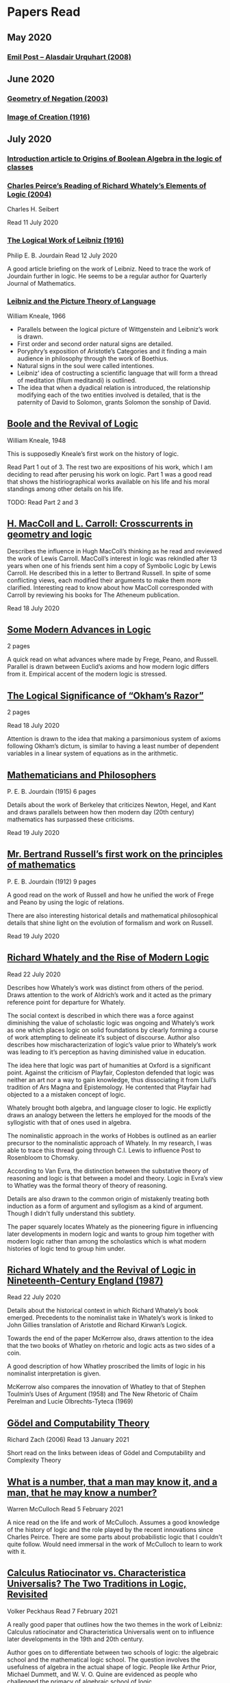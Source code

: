 * Papers Read

** May 2020

*** [[https://sites.ualberta.ca/~francisp/Phil428.526/UrquhartPost.pdf][Emil Post – Alasdair Urquhart (2008)]]

** June 2020

*** [[http://www.columbia.edu/%7Eav72/papers/JANCL_2003.pdf][Geometry of Negation (2003)]]

*** [[https://archive.org/details/jstor-27900610][Image of Creation (1916)]]

** July 2020

*** [[https://www.maa.org/press/periodicals/convergence/origins-of-boolean-algebra-in-the-logic-of-classes-george-boole-john-venn-and-c-s-peirce][Introduction article to Origins of Boolean Algebra in the logic of classes]]

*** [[http://www.commens.org/bibliography/journal_article/seibert-charles-h-2005-charles-peirce%E2%80%99s-reading-richard-whately%E2%80%99s][Charles Peirce’s Reading of Richard Whately’s Elements of Logic (2004)]]
Charles H. Seibert

Read 11 July 2020

*** [[https://www.jstor.org/stable/pdf/27900607.pdf][The Logical Work of Leibniz (1916)]]
Philip E. B. Jourdain
Read 12 July 2020

A good article briefing on the work of Leibniz. Need to trace the work of Jourdain further in logic.
He seems to be a regular author for Quarterly Journal of Mathematics.

*** [[https://www.jstor.org/stable/23940478][Leibniz and the Picture Theory of Language]]
William Kneale, 1966

- Parallels between the logical picture of Wittgenstein and Leibniz’s work is drawn.
- First order and second order natural signs are detailed.
- Poryphry’s exposition of Aristotle’s Categories and it finding a main audience in philosophy through the work of Boethius.
- Natural signs in the soul were called intentiones.
- Leibniz’ idea of costructing a scientific language that will form a thread of meditation (filum meditandi) is outlined.
- The idea that when a dyadical relation is introduced, the relationship modifying each of the two entities involved is detailed, that is the paternity of David to Solomon, grants Solomon the sonship of David.

** [[https://www.jstor.org/stable/2250689][Boole and the Revival of Logic]]
William Kneale, 1948

This is supposedly Kneale’s first work on the history of logic.

Read Part 1 out of 3. The rest two are expositions of his work, which I am deciding to read after perusing his work on logic.
Part 1 was a good read that shows the histiriographical works available on his life and his moral standings among other details on his life.

TODO: Read Part 2 and 3

** [[https://journals.openedition.org/philosophiascientiae/362?lang=en][H. MacColl and L. Carroll: Crosscurrents in geometry and logic]]

Describes the influence in Hugh MacColl’s thinking as he read and reviewed the work of Lewis Carroll. MacColl’s interest in logic was rekindled after 13 years when one of his friends sent him a copy of Symbolic Logic by Lewis Carroll. He described this in a letter to Bertrand Russell. In spite of some conflicting views, each modified their arguments to make them more clarified. Interesting read to know about how MacColl corresponded with Carroll by reviewing his books for The Atheneum publication.

Read 18 July 2020

** [[https://academic.oup.com/monist/article-abstract/21/4/564/2473154][Some Modern Advances in Logic]]
2 pages

A quick read on what advances where made by Frege, Peano, and Russell. Parallel is drawn between Euclid’s axioms and how modern logic differs from it. Empirical accent of the modern logic is stressed.

** [[https://academic.oup.com/monist/article-abstract/29/3/450/2335466][The Logical Significance of “Okham’s Razor”]]
2 pages

Read 18 July 2020

Attention is drawn to the idea that making a parsimonious system of axioms following Okham’s dictum, is similar to having a least number of dependent variables in a linear system of equations as in the arithmetic.

** [[https://academic.oup.com/monist/article-abstract/25/4/633/2473106?redirectedFrom=fulltext][Mathematicians and Philosophers]]
P. E. B. Jourdain (1915)
6 pages

Details about the work of Berkeley that criticizes Newton, Hegel, and Kant and draws parallels between how then modern day (20th century) mathematics has surpassed these criticisms.

Read 19 July 2020

** [[https://academic.oup.com/monist/article-abstract/22/1/149/1021477][Mr. Bertrand Russell’s first work on the principles of mathematics]]
P. E. B. Jourdain (1912)
9 pages

A good read on the work of Russell and how he unified the work of Frege and Peano by using the logic of relations.

There are also interesting historical details and mathematical philosophical details that shine light on the evolution of formalism and work on Russell.

Read 19 July 2020

** [[https://www.tandfonline.com/doi/abs/10.1080/01445348408837059][Richard Whately and the Rise of Modern Logic]]

Read 22 July 2020

Describes how Whately’s work was distinct from others of the period. Draws attention to the work of Aldrich’s work and it acted as the primary reference point for departure for Whately.

The social context is described in which there was a force against diminishing the value of scholastic logic was ongoing and Whately’s work as one which places logic on solid foundations by clearly forming a course of work attempting to delineate it’s subject of discourse. Author also describes how mischaracterization of logic’s value prior to Whately’s work was leading to it’s perception as having diminished value in education.

The idea here that logic was part of humanities at Oxford is a significant point. Against the criticism of Playfair, Copleston defended that logic was neither an art nor a way to gain knowledge, thus dissociating it from Llull’s tradition of Ars Magna and Epistemology. He contented that Playfair had objected to a  a mistaken concept of logic.

Whately brought both algebra, and language closer to logic. He explictly draws an analogy between the letters he employed for the moods of the syllogistic with that of ones used in algebra.

The nominalistic approach in the works of Hobbes is outlined as an earlier precursor to the nominalistic approach of Whately. In my research, I was able to trace this thread going through C.I. Lewis to influence Post to Rosenbloom to Chomsky.

According to Van Evra, the distinction between the substative theory of reasoning and logic is that between a model and theory. Logic in Evra’s view to Whatley was the formal theory of theory of reasoning.

Details are also drawn to the common origin of mistakenly treating both induction as a form of argument and syllogism as a kind of argument. Though I didn't fully understand this subtlety.

The paper squarely locates Whately as the pioneering figure in influencing later developments in modern logic and wants to group him together with modern logic rather than among the scholastics which is what modern histories of logic tend to group him under.

** [[https://www.jstor.org/stable/10.1525/rh.1987.5.2.163][Richard Whately and the Revival of Logic in Nineteenth-Century England (1987)]]

Read 22 July 2020

Details about the historical context in which Richard Whately’s book emerged.
Precedents to the nominalist take in Whately’s work is linked to John Gillies translation of Aristotle and Richard Kirwan’s Logick.

Towards the end of the paper McKerrow also, draws attention to the idea that the two books of Whatley on rhetoric and logic acts as two sides of a coin.

A good description of how Whatley proscribed the limits of logic in his nominalist interpretation is given.

McKerrow also compares the innovation of Whatley to that of Stephen Toulmin’s Uses of Argument (1958) and The New Rhetoric of Chaïm Perelman and Lucie Olbrechts-Tyteca (1969)

** [[https://link.springer.com/chapter/10.1007/11780342_59][Gödel and Computability Theory]]
Richard Zach (2006)
Read 13 January 2021

Short read on the links between ideas of Gödel and Computability and Complexity Theory

** [[https://www.vordenker.de/ggphilosophy/mcculloch_what-is-a-number.pdf][What is a number, that a man may know it, and a man, that he may know a number?]]
Warren McCulloch
Read 5 February 2021

A nice read on the life and work of McCulloch. Assumes a good knowledge of the history of logic and the role played by the recent innovations since Charles Peirce. There are some parts about probabilistic logic that I couldn't quite follow. Would need immersal in the work of McCulloch to learn to work with it.

** [[https://citeseerx.ist.psu.edu/viewdoc/download?doi=10.1.1.92.2244&rep=rep1&type=pdf][Calculus Ratiocinator vs. Characteristica Universalis? The Two Traditions in Logic, Revisited]]
Volker Peckhaus
Read 7 February 2021

A really good paper that outlines how the two themes in the work of Leibniz: Calculus ratiocinator and Characteristica Universalis went on to influence later developments in the 19th and 20th century.

Author goes on to differentiate between two schools of logic: the algebraic school and the mathematical logic school. The question involves the usefulness of algebra in the actual shape of logic. People like Arthur Prior, Michael Dummett, and W. V. O. Quine are evidenced as people who challenged the primacy of algebraic school of logic.

Quine locates the idea of quantification theory as the emergence of logic as a substantial branch of mathematics.

Works of Jean van Heijenoort (1976b) of dividing “logic as calculus” and “logic as language” is cited. This is said to be developed by the work of Jaakko Hintikka to “languages as caluculs” and “language as a universal medium”.

The two ideas are not disjunctive but rather have overlaps in that Frege himself notes that the inferring calculations as a necessary component of a concept script. The concept script as per Peckhaus was meant to emphasize the lingua characterica aspect of logic.

With quantification theory acting as the central powerhorse, lingua characterica is considered by Heijenoort to constitute a language powerful enough perhaps to represent all of scientific knowledge.

Algebraic calculus uses model-theoretic approach where interpretations of operations and categories (classes of concepts) are needed. They can be divided into a structural/syntactic and a semantic side. The latter providing interpretation of the figures used.

The main features of Fregean system is identified as: quantification, universality, internal semantics, a closed/fixed universe of discourse.

Leibniz envisioned an ars characteristica which will represent letters according to the models of mathematics and the notation allows for calculating with concepts according to a set of rules. It allows for mechanically deducing all possible truths from the list of simple thoughts. Characteristic is responsible for the semantic part and calculus ratiocinator forms the syntact part of the lingua rationalis.

In the initial period of partial realizations of this program, the systems of characters allow various interprations. In the final (utopian) stage after having reached at the complete designation of all possible simple thoughts, the system would be categorical in nature.

Peckhaus locates the idea of Schröder with an external semantics to be more close to the Leibnizian idea of lingua rationalis.

The article comes to a close by showing how Schröder was influenced by the work of Charles Peirce and his student Oscar Howard Mitchell in creating his own style of quantification in the algebraic school which is close to infinitary logic. Peckhaus uses this idea to underline that quantification theory cannot be taken to be the distinguishing factor for the two traditions in the history of logic

** [[http://www.blackwellpublishing.com/content/BPL_Images/Content_Store/WWW_Content/9780631216711/003.pdf][The Rise of Modern Logic]]
Rolf George and James Vans Evra

Read 17 February 2021

A tapestry of logical systems as having dominated before the first half of 20th century.

The book starts with the work of Peter Ramus which identified Dialectic with Logic and which lead to logic to be understood as art of rhetoric and disputation. This therefore, lead to the works in philosophy and literature not advancing or concerning themselves with the subject much.

Francis Bacon, Descartes, and John Locke is said to have hold the opinion that scholastic logic as holding us back from the inquiry into truth. Hume continued Locke’s attack and (one of ?) the most widely read work of that period article in Encyclopédie by Denis Diderot also bashed logic.

Gottfried Wilhelm Leibniz was the great exception to this. In his correspondence with Locke, latter’s representative Philateles eventually admits as being able to percieve logic as universal mathematics.

Theory of terms or concepts, their combination into judgements, and the composition of syllogisms from judegments. (Roughly: Primitives -> Interpretive statements -> Structures).

The elucidation of the structure of logic was prefaced by a discussion of some epistemological preliminaries: the origin of concepts as inherent in the mind or deriving from sensation and perception. The authors claim that inorder for logic to take the shape of modern logical theory.

Kant and Whately are said to be the prime movers who played a role in eliminating some material and reorienting logic towards its modern conception.

Kant changed his mind from Locke’s book de intellectu is the ground of all true logica to Locke “speaks of the origin of concepts, but this really does not belong to logic”. While claiming earlier that the logician must know the human soul and cannot proceed without psychology, he now held that “pure logic derives nothing from psychology”.

Organon: Attemps to codify methods of discovery.
Canon: A method of evaluation of the discoveries

He held that there is no universal method of discovery and logic to be catering only to form and not to content, and that it can only be a canon (diiudicatio).

He divide logic into theory and practice. This practice was associated with the skill of reasoning and disputation while logic proper as a theoretical inquiry.

Richard Whately posited that the ground for discourse of logic is like objective sciences Chemistry or Mathematics in that its point is the enunciation of principle apart from application.

For Richard Whately logic was not an engine of discover or “an aart of rightly employing rational faculaties” but was an inquiry into the formal structures. He considered logic to be about lanugage rather than valuely considered “thought”.

Whately is said to have given logic the characteristic form. He eliminated some assocations and gave it a precise definition making it closer to how grammar is to language.

Syllogisms : Articulated Argument :: Grammar : Language

Bernard Bolzano wrote Theory of Science (Wissenschaftslehre) in 1837.

Introduced the idea of the content which is  asserted or denied by a proposition is a ‘proposition in itself’.

Propositions are introduced first and any component of a proposition that is not a proposition itself is a Vorstellung (idea or representation ; sounds like an atompic component / primitive in modern parlance).

Bolzano noted that no one had successfully defined the type of combination of terms that generates a proposition. Several of the attempts he examined did not distinguish propositions from complex terms and others defined it in terms of “acts of the mind”, “contaminating” logic with psychology.

Hobbes and Condillac identified propositions with equations. They further maintained that the principle on which all syllogisms rest is that two things equal to a third are equal to each other.

But Bolzano notes that while all equations are propositions, not all propositions are equations and paid no further attention to this doctrine.

Identifying propositions with equations demanded adjustments like the quantification of the predicate. Ploucquet thought that in an affirmative proposition the predicate cannot be different from the subjects: All lions are animals as All lions are some animals.
All X are Y as All of X = Part of Y (George Bentham on a commentary to Whately’s book)
This doctrine is usually associated with the name of William Hamilton who gave it wider currency.

Bolzano contributed the idea of logical consequence using the mathematical technique of substitution on variables.

The unusual triadic construction of consequence also allows for enthymemes or partly ‘material’ consequences, where only a subset of extralogical terms is varied.

Laws of thought: Identity, Contradiction, and Excluded Middle

Bolzano agreed that these principles are true. Logic he maintained, objeys these laws, but they are not its first principles (or axioms in modern parlance).

Bolzano took mathematics to be a purely conceptual science and disagreed with Kant’s view that it was founded on intuition.

John Stuart Mill attacked logic claiming that formal principles, especially the syllogism, are a petitio principii since they can generate no new knowledge.

Mill claimed that the truths of geometry and arithmetic are empirically discovered by the simplest inductive method, that is enumeration.

Mill took the empiricism and psychological approach to logic, whose “theoretic grounds are wholly borrowed from psychology, and included as much of that science as is required to justify the rules of the logical art”. This holds in particular for the “laws of thought”, which are grounded either in our psychological constitution, or in universal experience.

System of Logic by Mill is best known for formulating rules for the discovery of the causes, his famous ‘canon’: the methods of agreement, difference, residues, and concomitant variation. Popularity of this text in England lend support to the view that logic is methodology and the art of discovery.

Logic was turned into a strong branch of mathematics under the expertise of George Boole, not of philosophy. This would excise methodology, rhetoric, and epistemology. Logic was cast in a symbolic language.

Syllogisms can now be calculated by using arithmetic, specifically by maneuvering the middle term into a position where it can be eliminated. Syllogistics becomes part of the algebra of classes and thus an area of mathematics. If every argument can be formulated as a syllogism, then all of logic is a part of algebra.

Short comings of Boole’s rendition:

Existential propositions where represented as v = xy where v stands for a non-empty class. But how can one define such a class?

His logic was a logic of terms

Recognition of negation came only later in the century

Changing the status of standard copular — is — Augustus De Morgan showed how the bounds of categorical statements could be widened into the realm of relational statements.

”Every man is an animal. Therefore the head of a man is the head of an animal” cannot be accomodated in traditional syllogistic logic.

De Morgan introduced the concept of “universe of discourse”, which targeted statemetns to a class of objects under discussion rather than the entire universe.

Charles Sanders Peirce first thought logic to be part of semiotics, but then took it to be that theory, and while talking logic to be descriptive first, he later thought it to address cognitive norms.

Gottlob Frege attempted to derive arithmetic from logical concepts.

In his work, a function symbol refers to / denotes a concept, the name/argument an object. Concepts and objects belong to distinct ontological categories. When a concept term is an argument in a sentence, the sentence is said to be on a higher level than those whose arguments refer to objects.

Conceptual structures are used to determine if certain configurations “fall under” them. For a concept: () is a planet, the object Merccury, when substituted in the structure gives Mercury is a planet which is said to map to true and hence to fall under the structure while Sirius is a planet fails to and doesn't fall under it.

Another profound innovation of Frege was the quantifier. In mathematics, quantification is usually tacit: x + 0 = x, means that for all x, it is a true identity. Wherease to denote the opposite of it, one can say x + 0 != x, but for cases where “Not everything is F” cannot be done so and for that a special sign, a quantifier with a scope is needed. This allows to distinguish between:

not(ForAll(x, F(x))) : Not everything is F(x)
ForAll(x, not(F(x))) : Everything is not(F(x))

Frege took quantifiers to be higher level functions. There is a planet was translated as There is at least one thing such that [() is a planet]. The quantifier here is constructed as a function that has another function as its argument.

Frege emphasized the importance of the deductive method. Claims in a deductive science must be justified by a proof which is a sequence of propositions, each of which is either an assumption, or follows from previous members of the sequence by clearly articulated steps of deduction.

With this understanding of the structure of propositions, of quantification, and of the nature of a proof. Begriffsschrift develops an axiomatic system of sentential logic, based on two sets of axioms: one on conditionals and the other on negation.

The rule of modus ponens is employed to generate the first consistent and complete system (proved later) system of sentential logic.

A third principle, substitutivity, is introduced: if a = b, then F(a) is equivalent (as we now say) to F(b). With the introduction of a fourth principle, now ‘universal instantiation’ or ForAll-elimination, a system of second order predicate logic is developed.

Substitutivity fails in so-called oblique/opaque contexts. According to Frege, they are dependent clauses introduced by words as ‘to say’, ‘to hear’, ‘to believe’, ‘to be convinced’, ‘to conclude’ and the like.

‘N believes that the morning star is a planet’ may be true while ‘N believes that the evening star is a planet’ false even though the two heavely bodies are identical violating the principle of substitutivity.

To save this principle, Frege introduced sense (sinn) and reference (Bedeutung).

Morning star and evening star may refer to the same object, but they have a different sense.

In opaque contexts such expressions do not name an object, but their own sense, allowing substitution with any name of identical sense.

Sentences in oblique contexts have as their reference not their truth value, but the thought or sense they express. In this way, substitutivity, for Frege an incontrovertible principle of logic, can be made to work in opaque contexts.

In Foundations of Arithmetic, Frege attempted to define the sense of a sentence in which a number word occurs. This is associated with the ‘linguistic turn’ foreshadowing and inspiring 20th century analytic philosophy: the question how we come to know numbers is transformed into one about the meaning of sentences in which number words occur.

Context principle: Only in the context of a sentence does a word have meaning.

Hume’s Principle: “When two numbers are so combined as that the one has always a unit answering to every unit of the other, we pronunce them equal”

Fifth principle: Unrestricted comprehension (or abstraction) axiom.

Bertrand Russell’s discovery showed that the axioms of arithmetic (now commonly stated in the form Guiseppe Peano gave them) cannot be formally and consistently derived from Frege’s principles. Only  in recent years has it been shown that these axioms follow from the principles of logic (minus the ill-fated Fifth) together with Hume’s Principle. This is now called ‘Frege’s Theorem.’

Franz Brentano observed that all ‘psychological phenomena’ are targeted on some object: when we think, we think of something. These are intentional objects whose existence or nonexistence need not be an issue.

Brentano shied away from allowing the contents of mental acts to have a form of being as this is to be an unseemly Platonism.

His students Kasimir Twardowksi and Edmund Husserl distinguished content from object with the object determined by the content. This is analogues to sense and reference.

Students of Twardowski formed the school of Polish logicians. Lesniewsky was one of them who explored mereology.

Mereology is different from set theor in that an element of a class is not a part of it, though a subset is. Importantly, membership is not transitive: if elementOf(s, t) and elementOf(t, u), then s is not an element of u whereas a part of a part is a part of the whole.

Alexius Meinong, another of Brentano’s students inquired into the nature of intentional acts that lack existing objects and are ‘beyond being and non-being.’

He is credited with inpsiring free logic.

Bertrand Russel gave a distinction between proper names and expressions which he titled definite descriptions.

The present king of France is bald was analyzed into:

1) location(atLeast(King, 1), France)
2) location(atMost(King, 1), France)
3) isBald(King, True)

Now each of these condition can be violated giving no king, more than one king and non-bald king.

This logical phrasing style is evidenced to convey the idea that there’s misleading ‘surface structure’ of the sentence which disguises the logical structure.

I feel the idea of ‘present king’ in the temporal aspect is elevated to an eternal status here.

Russell concludes that definite descriptions are not names, as Frege had thought. If so, then they would lead to ontological “excesses” as posited by Meinong.

Natural language structure and grammar are misleading and must be distinguished from the deeper logical structure. This is said to have lead philosophers to argue that metaphysical and political convictions often gain their plausibility from deceptive natural language expressions.

Expressions like definite description, but not only they, can be defined only in their contexts, by definitions in use.

Russell held that logicism could be made to work if the comprehension axiom were restricted. He proposed several solution,s eventually the theory of types, through which Frege’s contributions entered the mainstream of logic.

The theory of types stratifies expressions in a hierarchical order so that elements of a set are on a lower level than the set, making it impossible for a set to be a member of itself. A ‘ramified’ theory of types is introduced to solve as well the so-called semantic paradoxes like the liar paradox.

Type theory is said to have the burden of having to recognize a separate definition for truth at each type level and the inability to define a number as the set of all similar (2 membered, 3 membered etc.) sets. They resolve this by using symbols that are ‘systematically ambiguous’ between types.

Russell and Whitehead did succed in deriving a significant portion of mathematics from their principles: a comprehensive theory of relations and order, Cantor’s set theory, and a large portion of (finite and transfinite) arithmetic.

Principia was meant to be a kind of Lingua Universalis, a canonical language pure enough to permit construction of disciplined discourse on the skeleton it provided.

In summary, several distinct areas of study were advanced under the name of logic:

- As an investigation on cognitive performence/scientific methodology
- Strategy of discovery
- Branch of rhetoric

Including these, there were two distinct types of theory: syntactical / proof theory and semantic definition of logical consequence, which does not dwell on the process of derivation.

The most important development of logic after Principia was to bring these two strands together. In propositional logic, for instance, truth tables (introduced by Wittgenstein in 1922) allow a semantic test for the validity of formulas and proofs, a continuation of Bolzano’s project. It was then proved that the Principia version of propositional logic is complete, that is to say that every semantically valid formula can be derived in it and that it is consistent, that is only such formulas (and hence no contradiction) can be derived. Kurt Gödel later proved that first order predicate logic is complete as well, but that higher order logic is not. Since the latter is needed to define arithmetic concepts, it is said that this spelled the end of the logicist project.

** [[http://www.blackwellpublishing.com/content/BPL_Images/Content_Store/WWW_Content/9780631216711/002.pdf][History of Logic: Medieval]]
E.P. Bos and B. G. Sundholm

Read 19 February 2021

Seven liberal arts were the curriculum at a medieval arts faculty.

Three trivial arts (Trivium): Grammar, Logic (Dialectica), and Rhetoric
Four Mathematical Arts (Quadrivium): Geometry, Arithmetic, Astronomy, and Harmony

Aristotle did not use the Greek logikè for the logical art but preferred ta analytic (from the verb analuo: to resolve (into premises or principles))

The Greek logos stands for the smallest meaningful parts of speech.

Greek logical terminology was latinized by Cicero and Boethius.

Cicero is credited with the honor of having named the subject Logica.

Dialectica the alternative Platonic and Stoic name for logic as part of the trivium derives from Greek for conversation as thinking was seen as the soul’s conversation with itself.

The dialectician investigates relations between external ideas which have to be respected if the thinking were to be proper.

Aristotle’s works
Categories
On Interpretation
The Two Analytics
The Topics
On Fallacies

came to be seen as an Organon. These were seen as instruments for reasoning.

Logic was seen as the study of / use of words for making reasoned claims

Analytics resolves reasoning into simpler parts in order to provide grounds.

Dialectics grounds reasoning in (eternal) relations between logical entities whereas logic is thought of as an organon, it serves as the tool for multiplying knowledge through the use of reasoning.

Today, formal logic is confined to theory of (logical) consequence between well-formed formulas. An analogous position within medieval logic would cover only the topics dealt with in the Prior Analytics.

Topics addressed in medieval logic:
Philosophy of language
Eg: theories of signification and supposition (reference)
Epistemology
Theory of demonstration
Philosophy of science / methodology
Method of analysis and synthesis

Formal logic vs. Material logic
Theory of consequence vs Theory of demonstrations (proofs)

Today’s logician is primarily a “dialectician” who studies relations among logical entities, be they meaningful sentences, (abstract) propositions, or the well-formed formulae of a formal language.

The medieval logician, on the other hand, was primarily concerned with the exercise of the faculties of the intellect. The use of reasoning as part of the human act of demonstration was his main concern.

Posterior Analytics was primary over Prior Analytics.

The medieval logician does not primarily study consequence-relations between logical entities; his concern is the act of knowledge that is directed towards real things.

As reasoning proceeds from judgements that are built from terms which are first apprehended as products of mental acts.

I. Apprehension, Grasping -> Concept / Idea / Notion (Cognition) -> Term (Written)
II. Judgement - Mental Proposition: S is P (Cognition) -> Assertion / Proposition (Written)
III. Reasoning - Mental Inference (Cognition) -> Inference, Reasoning (Written)

After Port Royal Logic (1662), there seems to be a fourth category on Of Method.

Propositions are traditional subject/copula/predicate

But modern propositions come from Bertrand Russell’s translation of Frege’s Gedanke (Thought).

Thus modern propositions are not judgements but contents of judgements.

In modern interpretation of proposition, one can write: that snow is white
while for medieval propositions they are a combination of S and P.

Such as:
Snow is White
Sortes is a Man

14th century complex significabile though plays a role analogous to modern notions of proposition (content).

In medieval logic there’s parallelism between thought and reality, between mind and world.

The important idea of carrying out purely mechanical, formal proofs, irrespective of content emerges only with Leibniz.

The medieval theories as to the truth of propositional combinations of terms - categorical predications - vary.

According to identity theory, both terms are same when they stand for the same entity.

The main rival of the identity theory of truth is the (intensional) inherence theory.
Sortes is a man is true when humanity, the property of being a man ‘inheres’ in (is contained in) the nature of what Sortes stands for, namely, Socrates.

Sometimes, both of the theories were used by philosophers.

Substantival predication: Man is an animal, is held to be true because man and animal stand for the same entity, whereas the denominative predication: A Man is white is deemed true because whiteness inheres in what man stands for.

Categorical form: S is P
Hypothetical Form: If J then K
Disjunctive Judgments: J or K
where J, K are judgments

Poryphrian Tree

Predication is transitive when climbing in a Poryphrian tree

What is predicated of a predicate of a subject can also be predicated of the original subject.

Sortes is a man and Man is a category does not give Sortes is a category

In order to account for the failure of transitivity in the case of iterated predication, contemporary logical semantics relies on a reference relation, both relate of which: the expression and its reference are construed as things.

Medieval logic draws upon the two notions of references: signification and supposition.

Stanislaw Lesniewski’s logic was closer to the medieval perspective with its S is P form rather than P(a) form of Fregean function/argument form.

Formal languages were seen as signs where a sign signifies by making manifest its signification to mind. This is close to the notion of reference.

Signification is context independent, and the context dependent variant is supposition.

Supposition of a term is what it stands for in the context in question.

In Man is a word, it has material supposition because it stands for the word and not a person as in Socrates is a man.

Under the influence of Aristotle’s theory of hylomorphism, the subject S is seen as the content/matter of the categorical S is P proposition and the predicate is its form.

Simple supposition is when the word stands for a species or a general category.

Man is a category here stands for the species of man rather than an individual man.

When there’s such supposition changes, there won’t be transitivity in the predicate and hence inferences cannot be drawn.

Aristotle in Prior Analytics organized the syllogisms according to three figures and tried to reduce the valid modes in the later figures to the ‘perfect’ syllogisms in the first mode.

Aristotelian terms were reached by epagogé (Aristotelian induction).

Universal categorical judgments carry ‘existential import’

ForAll(x, Swan(x) => White(x)). Therefore, ThereExists(x, Swan(x) and White(x)) which is not valid in modern logic.

Valid inference here is ForAll(x, Swan(x) => White(x)) => ThereExists(x, Swan(x) => White(x))

The inference from an affirmative universal proposition to an affirmative particular one is an example of ‘alternation’.

The medievals liberated themselves from term-logical straitjacket of the Aristotelian syllogistics by considering singular judgements.

The so called expository syllogism.

Mixed Hypothetical Syllogisms:
If P then Q, and if Q, then R. Therefore, If P, then R.

Here the connections are not between terms but between propositions. This shift in perspective led to the appearance of a new logical genre by about 1300.

Implication, consequence, inference, and causal grounding.

Implication: Propositional connection between propositional contents
Follows from, is a consequence of
Thus, therefore, indicates inference. From premise judgements / assertions to conclusion judgement (assertion).
Because, is a causal ground / reason for are indicator words for causal grounding, which is a relation between events or state of affairs.

In medieval logic, if (si), therefore(igitur), sequitur (follows), and quia (because) are all indicator-words for one and the same notion of a consequentia.

This survives in modern logic under two guises, as the notion of logical consequence between WFFS, that derive from Bolzano’s Albeitbarkeit which was made famous by Tarski and one the other hand, as the sequence (Sequenzen) that was used by Gentzen.

The medieval theory of consequences can be seen as a partial anticipation of contemporary sequent-calculus renderings of logical systems.

Formal consequence in medieval theory has something that holds in all terms:

All men are mortal. Sortes is a man. Therefore: Sortes is a mortal.

This consequence remains valid under all (uniform) substitutions (salva congruitate) of other terms put in the place of Sortes, mortal, and man.

Formal consequence is opposed to material consequence which in contemporary notion can be compared to Carnap’s meaning postulates.

A late addition to medieval logic is the theory of obligations, which is concerned with the proper rules for disputation and questioning.

This is said to be closer to the current dialogicial approach to logic and semantics as designed by Lorenzen and Lorenz, or the game-theoretical semantics that is owed to Hintikka.

In medieval period, philosophy served as ancilla theologicae (‘a servant of theology’).

Commentaries on Peter Lombard’s Sentences often contain material that is highly illuminating from a logical point of view.

** [[http://www.blackwellpublishing.com/content/BPL_Images/Content_Store/WWW_Content/9780631216711/001.pdf][Ancient Greek Philosophical Logic]]
Robin Smith

Read 22 February 2021

Ancient Greek logic was inseparable from ancient Greek philosophy. Greek philosophical logic is said to originate with Parmenides.
His views set the agenda out of which meany things in Greek philosophy including logic later arose.

Change as the coming to be of what is not and the not being of what is.
Multiplicity: Saying that there are two things is to say that something is not something else.
The conclusion is that what is, is one: unchanging, uniform, without distinctions.

Greek philosophy is an effort to avoid these consequences and defend the coherence of talk of motion and multiplicity.

Zeno as the originator of the dialectic.

It has three features:
1) Directed at someone else
2) Takes its start from the premises accepted by the other party
3) its goal is the refutation of a view of that other party

Sophists participated in oratory teaching. Their teaching along with lessons on style and diction also includes training in argumentation. It ranged from teaching set pieces of argument useful for specific contexts, all the way upto devising arguments according to principles.

One them that emerges in several sophistic thinkers is a kind of relativism about truth.

This is put forward by Protagoras who says: “Man is the measure of all things; of things that are, that they are, and of things that are not, that they are not.”

Plato interprets this in Theaetetus to mean that whatever seems to be true to anyone is try to that person: that he denied that there is any truth apart from the opinions of individuals.

In Protagoras’ world, persuasive speech creates not merely belief but also truth.

Herodotus’ history of the Persian Wars present a picture of opinions about right and wrong as merely matters of custom by displaying the variability in customs from one people to another.

Dissoi Logoi (Twofold Arguments) gives a series of arguments for and against each of a group of propositions; the implication is that argument can equally well support any view and its contradictory.

Plato in Theaetetus argues that Protagoras’ relativistic concept of truth is self-refuting in that if applied to itself, it becomes meaningless and moreover it implies that the same opinions are both true and false simultaneously.

Plato partially rejects Parmenides’ thesis that only what is can be thought by distinguishing a realm of “becoming” that is not non-being but but cannot also said to be without qualification.

Plato’s theory of Forms/Ideas: Theory of predication — tells what it is for a thing to have a property or attribute.

For an x to be F, say Socrates to be Tall, is for x to stand in a participatory relation to an entity: ‘the tall itself’ (Tallness?)

In Sophist, Plato begins to develop a semantic theory for predications. He observes that truth and falsehood are not properties of names standing alone, but of sentences produced by combining words.

“Theatetus” and ”is sitting” in isolation indicate ideas, but their combination becomes a proposition which can be judged. This I think is the beginning of apprehension/proposition/judgement triad.

This is said to provide a ground for understanding falsehoods as meaningful.

Aristotle follows Plato’s line of development and analyses simple sentences into noun and verb or subject and predicate.

He develops it in greater detail and extends it to sentences which have general or universal subjects and predicates (katholou: ‘of a whole’).

Aristotle in Metaphysics argues that there is a proposition which is in a way prior to every other truth: “it is impossible for the same thing to be both affirmed and denied of the same thing at the same time and in the same way”.

When Aristotle presupposes principle of non-contradiction, he appeals to a more general thesis concerning demonstration of proof: no system of demonstrations can prove its own first principles.

Posterior Analytics is considered as the oldest extant treatise on the nature of mathematical proof.

Subject of Posterior Analytics is demonstrative sciences: a demonstrative science is a body of knowledge organized into demonstrations (proofs) which in turn are deductive arguments from premises already established.

Proofs are neither a means of finding out new truths nor an expository or pedagogical device for presenting results, but rather are constitutive of knowledge: if a truth is demonstrable, then it is to posses its demonstration.

This means that nothing can be demonstrated except what is necessary and that has a cause/explanation.

Syllogism: an argument in which some things being supposed, something else follows of necessity because of the things supposed. Thus syllogisms captures the idea of a valid argument.

Aristotle thought that all valid arguments could be ‘reduced’ to a relatively limited set of valid forms which he usually refers to as ‘arguments in the figures’ which modern terminology refers to as ‘syllogisms’.

Aristotle maintained that a single proposition was always either the affirmation or the denial of a single predicate of a single subject.

‘Socrates is bathing’ affirms ‘bathing’ of Socrates.

‘Plato is not wrestling’ denies ‘wrestling’ of Plato

He also regarded sentences with general subjects as predications. This is at odds with Frege’s idea of modern logic where they have a radically different structure from predications.

General predications are divided according as the predicate is affirmed or denied of all (universal) or some (particular) of its subject.

Affirmed, Universal: All cars have wheels
Affirmed, Particular: Some cars have wheels
Denied, Universal: No cars have wheels
Denied, Particular: Not every car has wheels

Aristotle then explores combination of two premises that share a term will imply a third sentences having the two non-shared terms as its subject and predicate.

He distinguishes three possibilities based on the role of the shared term (the ‘middle’ in his terminology) in the premises: it can be predicated of one and subject of the other (the first figure), predicate of both (second figure), or subject of both (third figure).

Aristotle then uses these structure to show that from any valid form of argument can be extracted a figured argument.

The author uses the preceding ideas to evidence that Aristotle’s theory developed in Prior Analytics was developed largely to serve the needs of Aristotle’s theory of demonstration. Especially that the logical theory arose to meet the needs of the philosophy of mathematics.

The Regress argument of Posterior Analytics is shown as one of the central concerns of Aristotle in identifying the first causes.

Euclid’s Elements comes a century after Aristotle. We do not know of its contents, Hippocrates of Chios composed an elements in the late fifth or early forth century BCE, and Theudius of Magnesia put together a treatise during Aristotle’s lifetime that incorporated work by a number of other prominent mathematicians including Archytas, Eudoxus, Leodamas, Theaetetus, and Menaechmus.

Common conceptions: Koinai ennoiai
And some things asked for: aitemata (customary translation is ‘postulates’).

Further propositions are added to the system by logical deduction from these first propositions and any others already proved; these are called theorems.

This kind of logical structure assumes first propositions which are not demonstrated, or even demonstrable, in that system. Aristotle argues that for such structures.

Aristotle’s response to the regress argument appears at first to be a mere assertion: that there are first principles that can be known without being demonstrated.

Aristotle uses a great deal of argument trying to prove that the regress of premises always ‘comes to a stop’. It is in this argument that he needs the results established in the Prior Analytics.

In Aristotle’s logic it is possible for there to be true propositions which cannot be deduced from any other set of true propositions whatsoever that does not already contain them.

Aristotle calls true but uneducable sentence ‘unmiddled’ (amesos: standard translation immediate, though etymologically correct, is highly misleading).

Since an unriddled proposition cannot be deduced from anything, it obviously cannot be the object of a demonstration. Moreover, any premise regress that encounters such a proposition will come to a stop at that point. If every premise regress comes to a stop in unriddled premises, then it might seem that we have a serious problem for the notion of demonstration, just as the anti-demonstrators of Aristotle’s regress argument claimed.

Given the sum total of all the true propositions, we can apply a set of mechanical procedures to find out which ones are unmiddled. Aristotle in effect gives us such a set of procedures in Prior Analytics I.27. If we did have knowledge of just exactly the unmiddled propositions, then since they are the propositions in which every regress comes to a stop, and since a regress can be reversed to become a deduction, we would have knowledge of premises from which every other proposition could be deduced. Since unmiddled propositions cannot be known except by non-demonstrative means, it follows that the possibility of non-demonstrative knowledge of the unmiddled propositions is both a necessary and a sufficient condition for the possibility of demonstrations.

Since there is no middle term explaining why an unmiddled proposition is true, there is no explanation of its truth: it is, in effect, uncaused and unexplained.

Aristotle’s view is precisely this: demonstrations, which give the causes why their conclusions must be true, ultimately rest on first premises for the truth for which there is no further explanation or cause.

Author remarks that in Parmenides view possibility and necessity collapse into one another. It is said to appear to lead to a universal determinism or fatalism.

Aristotle ascribes the view that the modalities all collapse into one another to ”the Megarians”.

Kleinomachus of Thurri is said to have been the first to write on ‘predications and propositions’. Eubulides is credited with the discovery of a number of paradoxes including the Liar’s paradox and the Sorites.

Aristotle thought that the solution to Eleatic and Megarian arguments against motion and change could be found in a robust notion of potentiality.

Antiphasis: two propositions with the same subject, one of which denies of that subject exactly what the other affirms of it.

*** The Megarian Triad
1. What is past is necessary
2. The impossible does not follow from the possible
3. There is something possible which neither is nor will be true

Aristotle restricts the application of law of excluded middle to future contigent propositions, thought it is said that it’s not entirely clear how.

For Chrysippus, a proposition that is affirmed or denied is really an incorporeal entity, roughly meaning of a sentence that expresses it. Stoics called this a lekton (sayable), which is claimed by the author to be close to ‘meaning’ or ‘sense’.

Chrysippus considered that propositions about subjects specified by demonstratives/indexicals ceased to exist when the subject ceases to exist.

Using this idea, Chrysippus establishes that it is possible for something impossible to follow from something possible.

Such logical explorations are said to be attempts to philosophically reconcile their views about determinism.

Chrysippus is said to have developed a full-fledged sentential logic which was absent in Aristotle’s work according to the author. This is said to have been so because of Aristotle’s commitment to his notion of potentiality. It works bust with subject-predicate sentences, where possibility can be seen as a matter of the subject possessing a potentiality; it is said to be very difficult to extend it to compound propositions.

The author closes the article by saying that logical theories are closely entwined with a difference in philosophical standpoint.

** [[https://www.researchgate.net/publication/38373160_19th_Century_Logic_Between_Philosophy_and_Mathematics][19th Century Logic between Philosophy and Mathematics]]

Read 25 April 2021

In both book of Symbolic Logic, there is astonishingly no definition of the term “logic”.

In 19th century, logic was defined as:
The art and science of reasoning (Whately)
Doctrine giving the normative rules of correct reasoning (Herbart)

Symbolic logic arose from the old philosophical collective discipline of logic.

The standard presentations of the history of logic ignore the relationship between the philosophical and mathematical side of its development; they sometimes even deny that there has been any development of philosophical logic at all.

In The Development of Logic by Martha and William Kneale, they have written that “But our primary purpose has been to record the first appearances of these ideas which seem to us most important in the logic of our own day,” and these are the ideas leading to mathematical logic.

J. M. Bochenski’s assessment of “modern classical logic” which he scheduled between the 16th and 19th century was a noncreative period in logic which can therefore justly be ignored in the problem history of logic. According to Bochenski classical logic was only a decadent form of this science, a dead period in its development.

Such assessments show that authors adhered to the predominant views on logic of our time, i.e. actual systems of mathematical logic or symbolic logic. As a consequence, they have not been able to give reasons for the final divorce between philosophical and mathematical logic, because they have ignored the seed from which mathematical logic has emerged.

There are also oversimplifications present in treatments like that of Carl B. Boyer where the periods are divided into 1) Greek Logic 2) Scholastic Logic 3) Mathematical Logic skipping over works like Kant’s transcendental logic, Hegel’s metaphysics and Mill’s inductive logic. Whately’s and others works of these period I think gets skimmed over too.

The paper’s abstract says that it will be answering the following questions:

- Reasons for philosopher’s lack of interest in formal logic
- Reasons for mathematician’s interest in logic
- Meaning of logic reform in the 19th century; Were the systems of mathematical logic initially regarded as contributions to a reform of logic
- Was mathematical logic regarded as art, as science or as both?

British logicians regarded Germany as the logical paragon.

** 2 Contexts
*** 2.1 The Philosophical Context in Great Britain

The development of the new logic started in 1847, completely independent of earlier anticipations, e.g. by the German rationalist Gottfried Wilhelm Leibniz and his followers. In that year British mathematician George Boole published his pamphlet The Mathematical Analysis of Logic. Boole mentioned that it was the struggle for priority concerning the quantification of the predicate between the Edinburgh philosopher William Hamilton and the London mathematician Augustus De Morgan which encouraged his study.

Hence, he referred to a startling philosophical discussion which indicated a vivid interest in formal logic in Great Britain. This interest was, however, a new interest, not even 20 years old. One can even say that neglect of formal logic could be regarded as a characteristic feature of British philosophy up to 1826 when Richard Whately published his Elements of Logic.

Thomas Lindsay, the translator of Friedrich Ueberweg’s important System der Logik und Geschichte der logischen Lehren was very critical of the scientific qualities of Whately’s book, but he, nevertheless, emphasized its outstanding contribution for the renaissance of formal logic in Great Britain.

One year after the publication of Whately’s book, George Bentham’s An Outline of a New System of Logic appeared which was to serve as a commentary to Whately. Bentham’s book was discussed by William Hamilton in a review article published in the Edinburgh Review (1833). With the help of this review Hamilton fuonded his reputation as the “first logical name in Britain, it may be in the world”. This was the opinion of De Morgan written in a letter to Spalding which was not sent. For George Boole, Hamilton was one of the “two greatest authorities in logic, modern and ancient”. The other authority is Aristotle.

Hamilton propagated a revival of the Aristotelian scholastic formal logic without, however, one-sidedly preferring the syllogism. His logical conception was focused on a revision of the standard forms by quantifying the predicates of judgements.

The controversy about priority arose, when De Morgan, in a lecture “On the Structure of the Syllogism” given to the Cambridge Philosophical Society on 9th November 1846, also proposed quantifying predicates.

None had any priority, of course. Application of the diagrammatic methods of the syllogism proposed e.g., by the 18th century mathematicians and philosophers Leonard Euler, Gottfried Ploucquet, and Johann Heinrich Lambert, presupposed quantification of the predicate.

German psychologistic logician Friedrich Eduard Beneke suggested quantifying the predicate in his books on logic of 1839 and 1842, the latter of which he sent to Hamilton.

Releasing of The Elements of Logic by Whately revived the interest in formal logic. This interest represented only one side of the effect. Another line of research stood in the direct tradition of Humean empiricism and the philosophy of inductive sciences: the inductive logic of John Stuart Mill, Alexander Bain, and others. Boole’s logic was in clear opposition to inductive logic. It was Boole’s follower William Stanley Jevons who made this opposition explicit.

*** 2.2 The Philosophical Context in Germany

It seems clear that, in regard to the 18th century dichotomy between German and British philosophy represented by the philosophies of Kant and Hume, Hamilton and Boole stood on the Kantian side.

In the preface to the second edition of his Kritik der reinen Vernunft of 1787, Kant wrote that logic has followed the safe course of a science since earliest times. For Kant this was evident because of the fact that logic had been prohibited from taking any steps backwards from the time of Aristotle. But he regarded it as curious that logic hadn’t taken a step forward either. Thus, logic seemed to be closed and complete. Formal logic, in Kant’s terminology the analytical part of general logic, did not play a prominent role in Kant’s system of transcendental philosophy. In any case it was a negative touchstone of truth, as he stressed. Georg Wilhelm Friedrich Hegel went further in denying any relevance of formal logic for philosophy.

Referring to Kant, he maintained that from the fact that logic hadn’t changed since Aristotle one could infer that it needed a complete rebuilding. Hegel created a variant of logic as the foundational science of his philosophical system, defining it as “the science of the pure idea, i.e., the idea in the abstract element of reasoning”. Hegelian logic thus coincides with metaphysics.

This was the situation when after Hegel’s death philosophical discussion on logic in Germany started. This discussion on logic reform stood under the label of “the logical question“, a term coined by the Neo-Aristotelian Adolf Trendelenburg. In 1842 he published “Zur Geschichte von Hegel”s Logick und dialektischer Methode” with the subtitle ºDie logische Frage in Hegel’s Systeme”. The logical question according to Trendelenburg was: “Is Hegel’s dialectical method of pure reasoning a scientific procedure?”. In answering this question in the negative, he provided the occasion of rethinking the status of formal logic within a theory of human knowledge without, however, proposing a return to the old (scholastic) formal logic. In consequence the term “the logical question” was subsequently used in a less specific way. Georg Leonard Rabus, the early chronicler of the discussion on logic reform, wrote that the logical question emerged from doubts concerning the justification of formal logic.

Although this discussion was clearly connected to formal logic, the so-called reform did not concern formal logic. The reason was provided by the Neo-Kantian Wilhelm Windelband who wrote that the technique of correct thinking had been brought to perfection by Aristotelian philosophy.

Windelband was very critical of English mathematical logic. Its quantification of the predicate allows the correct presentation of extensions in judgements, but it “drops hopelessly” the vivid sense of all judgement, which tend to claim or deny a material relationship between subject or predicate. It is “a logic of the conference table”, which cannot be used in the vivid life of science, a “logical sport” which has, however, its merits in exercising the final acumen.

The philosophical reform efforts concerned primarily two areas:

1. The problem of a foundation of logic which itself was approached by psychological and physiological means, leading to new discussion on the question of priority between logic and psychology, and to various forms of psychologism and anti-psychologism.
2. The problem of logical applications focusing interest on the methodological part of traditional logic. The reform of applied logic attempted to bring philosophy in touch with the stormy development of mathematics and sciences of the time

Both reform procedures had a destructive effect on the shape of logic and philosophy: The struggle with psychologism led to the departure of psychology form the body of philosophy at the beginning of the 20th century. Psychology became a new, autonomous scientific discipline. The debate on methodology emerged with the creation of the philosophy of science which was separated from the body of logic. The philosopher’s ignorance of the development of formal logic caused a third departure: Part of formal logic was taken from the domain of the competence of philosophy and incorporated into mathematics where it was instrumentalized for foundational tasks.

** The Mathematical Context in Great Britain

Most of the new logicians in the period where philosophical discussions influenced logic in Great Britain can be related to the so-called “Cambridge Network” (Cannon 1978), i.e. the movement which aimed at reforming British science and mathematics which started at Cambridge.

Science in Culture: The Early Victorian Period (1978)

One of the roots of this movement was the foundation of the Analytical Society in 1812 by Charles Babbage, George Peacock, and John Herschel.

One of the first achievements of the Analytical Society was a revision of the Cambridge Tripos by adopting the Leibnitzian notation for the calculus and abandoning the customary Newtonian theory of fluxions. It may be assumed that this successful movement triggered off by a change in notation might have stimulated a new or at least revived interest in operating with symbols. This new research on the calculus had parallels in innovative approaches to algebra which were motivated by the reception of Laplacian analysis. 

Firstly the development of symbolical algebra has to be mentioned. It was codified by George Peacock in his Treatise on Algebra (1830) and further propagated in his famous report for the British Association for the Advancement of Science.

Peacock started by drawing a distinction between arithmetical and symbolical algebra, which was, however, still based on the common restrictive understanding of arithmetic as the doctrine of quantity. A generalization of Peacock’s concept can be seen in Duncan Gregory’s “calculus of operations”. Gregory was most interested in operations with symbols. He defined symbolical algebra as “the science which treats of the combination of operations defined not by their nature, that is by what they are or what they do, but by the laws of combinations to which they are subject”.  Boole made the calculus of operations the basic methodological tool for analysis. However in following Gregory, he went further, proposing more applications. He cited Gregory who wrote that a symbol is defined algebraically “when its laws of combination are given; and that a symbol represents a given operation when the laws of combination of the latter are the same as those of the former”. It is possible that a symbol for an arbitrary operation can be applied to the same operation (What does this mean?). It is thus necessary to distinguish between arithmetical algebra and symbolical algebra which has to take into account symbolical, but non-arithmetical fields of application. As an example Gregory mentioned the symbols a and +a. They are the same in arithmetic, but in geometry a can denote a point marked by a line, whereas +a denotes the direction of the line.

Gregory deplored the fact that the unequivocity of notation didn't prevail as a result of the persistence of mathematical practice. Clear notation was only advantageous, and Gregory thought that our minds would be “more free from prejudice, if we never used in the general science symbols to which definite meanings had been appropriated in the particular science”. Boole adopted this criticism almost word for word. In his Mathematical Analysis of Logic he claimed that the reception of symbolic algebra and its principles was delayed by the fact that in most interpretations of mathematical symbols the idea of quantity was involved. He felt that these connotations of quantitative relationships were the result of the context of the emergence of mathematical symbolism, and not of a universal principle of mathematics.

Boole read the principle of the permanence of the equivalent forms as a principle of independence from interpretation in an “algebra of symbols”. In order to obtain further affirmation, he tried to free the principle from the idea of quantity by applying the algebra of symbols to another field, the field of logic.

Principle of the Permanence of Form was formulated by George Peacock.

Boole expressed logical propositions in symbols whose laws of combination are based on the mental acts represented by them. Thus he attempted to establish a psychological foundation of logic, mediated, however, by language. The central mental act in Boole’s early logic is the act of election used for building cases. Man is able to separate objects from an arbitrary collection which belong to given classes, i order to distinguish them from others. The symbolic representation of these mental operations follows certain laws of combination which are similar to those of symbolic algebra. Logical theorems can thus be proven like mathematical theorems. Boole’s opinion has of course consequences for the place of logic in philosophy: “On the principle of a true classification, we ought no longer to associate Logic and Metaphysics, but Logic and Mathematics”.

Although Boole’s logical considerations became increasingly philosophical with time, aiming at the psychological and epistemological foundations of logic itself, his initial interest was not to reform logic but to reform mathematics. He wanted to establish an abstract view on mathematical operations without regard to the objects of these operations. When claiming “a place among the acknowledged forms of Mathematical Analysis” for the calculus of logic, he didn't simply want to include logic in traditional mathematics. The superordinate discipline was a new mathematics. This is expressed in Boole’s writing: “It is not of the essence of mathematics to be conversant with the ideas of number and quantity”.

** 2.4 The Mathematical Context in Germany


The most important representative of the German algebra of logic was the mathematician Ernst Schröder who was regarded as having completed the Boolean period in logic. In his first pamphlet on logic, Der Operationskreis des Logikkalkuls (1877), he presented a critical revision of Boole’s logic of classes, stressing the idea of duality between logical addition and logical multiplication introduced by William Stanley Jevons in 1864. In 1890, Schröder started on the large project, his monumental Vorlesungen über die Algebra der Logick which remained unfinished although it increased to three volumes with four parts, of which one appeared only posthumously.

Schröder’s own survey of his scientific aims and results contained a three part division:

1. A number of papers dealing with some of the current problems of his science
2. Studies concerned with creating an “absolute algebra”, i.e., a general theory of connections. Schröder stresed that such studies represent his “very own object of research” of which only little was published at that time
3. Work on the reform and development of logic

Schröder’s own division of his fields of research shows that he didn’t consider himself a logician: His “very own object of research” was “absolute algebra”, and in respect to its basic problems and fundamental assumptions similar to modern abstract or universal algebra. What was the connection between logic and algebra in Schröder’s research? From the passages quoted one could assume that they belong to two separate fields of research, but this in to the case. They were intertwined in the framework of his heuristic idea of a general science. In his autobiographical note he stressed:

The disposition of schematizing, and the aspiration to condense practice to theory advised Schröder to prepare physics by perfecting mathematics. This required deepening-as of mechanics and geometry— above all of arithmetic and subsequently he became by the time aware of the necessity for a reform of the source of all these disciplines, logic.

Schröder’s universal claim becomes obvious. His scientific efforts served to provide the requirements to found physics as the science of material nature by “deepening the foundations,” to quote a famous metaphor later used by David Hilbert in order to illustrate the objectives of his axiomatic programme. Schröder regarded the formal part of logic that can be formed as a “calculating logic,” using a symbolical notation, as a model of formal algebra that is called “absolute” in its last state of development.

It has to be stressed that Schröder wrote his early considerations on formal algebra and logic without any knowledge of the results of his British predecessors. His sources were the textbooks of Martin Ohm, Herman Günther Graßmann, Hermann Hankel and Robert Graßmann. These sources show that Schröder was a representative of the tradition of German combinatorial algebra and algebraic analysis.

Like the British tradition, but independent of it, the German algebra of logic was connected to new trends in algebra. It differed from its British counterpart in its combinatorial approach. In both traditions, algebra of logic was invented with the enterprise to reform basic notions of mathematics which led to the emergence of structural abstract mathematics. The algebraists wanted to design algebra as “pan-mathematics”, i.e. as a general discipline embracing all mathematical disciplines as special cases. The independent attempts in Great Britain and Germany were combined when Schröder learned about the existence of Boole’s logic in late 1873, early 1874. Finally he enriched the Boolean class logic by adopting Charles S. Peirce’s theory of quantification and adding a logic of relatives according to the model of Peirce and De Morgan.

** 3. Accepting the New Logic

Although created by mathematicians, the new logic was widely ignored by fellow mathematicians. Both Schröder and Boole received little recognition at the time of their publication. The situation changed after George Boole’s death in 1864.

*** 3.1 William Stanley Jevons

A broader international reception of Boole’s logic began when William Stanley Jevons made it the starting point for his influential Principles of Science of 1874. He used his own version of the Boolean calculus introduced in his Pure Logic of 1864.

Jevons considered Mathematics as a derivative of Logic. This relationship between mathematics and logic representing an early logicistic attitude is said to be shared by Gottlob Frege, Hermann Rudolf Lotze, and Ernst Schröder.

Jevons abandoned mathematical symbolism in logic, an attitude which was later take up by John Venn. Jevons attempted to free logic from the semblance of being a special mathematical discipline. He used the symbolic notation only as a means of expressing general truths. Logic became a tool for studying science, a new language providing symbols and structures. The change in notation brought the logic closer to the philosophical discourse of the time. The reconciliation was supported by the fact that Jevons formulated his Principles of Science as a rejoinder to John Stuart Mill’s A System of Logic of 1843, at that time the dominant work on logic and the philosophy of science in Great Britain.

Although Mill called his logic A System of Logic Ratiocinative and Inductive, the deductive parts played only a minor role, used only to show that all inferences, all proofs and discovery of truths consisted of inductions and their interpretations. Mill claimed to have shown “that all our knowledge, not intuitive, comes to use exclusively from that source”. Mill concluded that the question as to what induction is, is the most important question of the science of logic, “the question which includes all others”. As a result the logic of induction covers by far the largest part of this work, a subject which we would today regard as belonging to the philosophy of science.

Jevons defined induction as a simple inverse application of deduction. He began a direct argument with Mill in a series of papers entitled “Mill’s Philosophy Tested”.

Another effect of the attention caused by Jevons was that British algebra of logic was able to cross the Channel. In 1877. Louis Liard, at that time professor at the Faculté de lettres at Bordeaux and a friend of Jevons, published two papers on the logical systems of Jevons and Boole.

Although Herman Ulrici had published a first German review of Boole’s Laws of Thought as early as 1855, the knowledge of British symbolic logic was conveyed primarily by Alois Riehl, then professor at the University of Graz, in Astria. He published a widely read paper “Die englische Logik der Gegenwart” in 1877 which reported mainly Jevons’ logic and utilized it in a current German controversy on the possibility of scientific philosophy.

** 3.2 Alexander Bain

Alexander Bain was a Scottish philosopher who was an adherent of Mill’s logic. Bain’s Logic, first published in 1870, had two parts, the first on deduction and the second on induction. He shared the “[…] general conviction that the utility of the purely Formal Logic is but small; and that the rules of induction should be exemplified even in the most limited course of logical discipline”. The minor role of deduction showed up in Bain’s definition “Deduction is the application or extension of Induction to new cases”.

Despite his reservations about deduction. Bain’s Logic was quite important for the reception of symbolic logic because of a chapter of 30 pages entitled “Recent Additions to the Syllogism”. In this chapter the contributions of William Hamilton, Augustus De Morgan, and George Boole were introduced. Presumably many more people became acquainted with Boole’s algebra of logic through Bain’s report than through Boole’s own writings. One example is Hugh MacColl, the pioneer of the calculus of propositions and of modal logic. He created his ideas independently of Boole, eventually realizing the existence of the Boolean calculus by means of Bain’s report. Tadeusz Batóg and Roman Murawksi (Stanisaw Pi atkiewicz and the Beginnings of Mathematical Logic in Poland, 1996) have shown that it was Bain”’s presentatino which motivated the first Polish algebraist of logic, Stanisaw Pi atkiewicz to begin his research on symbolic logic.

The remarkable collaboration of mathematics and philosophy can be seen in the fact that a broader reception of symbolic logic commenced only when its relevance for the philosophical discussion of the time came to the fore.

In Germany in the second half of the 19th century. Logic reform meant overcoming the Hegelian identification of logic and metaphysics. In Great Britain it meant enlarging the scope of the syllogism or elaborating the philosophy of science. Mathematicians were initially interested in utilizing logic for mathematical means, or they used it as a language for structuring and symbolizing extra-mathematical fields. Applications were for example:

- The foundation of mathematics (Boole, Schröder, Frege)
- The foundation of physics (Schröder)
- The preservation of rigour in mathematics (Peano)
- The theory of probabilities (Boole, Venn)
- The philosophy of science (Jevons)
- The theory of human relationships (Alexander Macfarlane)
and juridical questions.

The mathematicians’ preference for the organon aspect of formal logic seems to be the point of deviation between mathematicians and the philosophers who were not interested in elaborating logic as a tool.

* [[http://www.jyb-logic.org/papirs/alice5.pdf][The Mystery of the Fifth Logical Notion (Alice in the Wonderful Land of Logical Notions)]]
Jean-Yves Bèziau

Read 30 March 2021

Logical notions as presented by Tarski
Presents a challenging fifth logical notion
Context and origin of Tarski-Lindenbaum logical notions
Notions in the simple case of a binary relation
Examine in which sense these are considered as logical notions contrasting them with an example of a non-logical relation
Formulations of the four logical notions in natural language and in first-order logic without equality, emphasizing the fact that 2 out of 4 logical notions cannot be expressed in this formal language.
Relation between these notions using the theory of the square of opposition
Notion of variety corresponding to all non-logical notions and it is argued that it can be considered as a logical notion because it is invariant, always referring to the same class of structures
Presents an enigma: Is variety formalizable in first-order logic without equality?

At the end of the 1920s, Tarski developed the theory of the consequence  operator, and form any years this theory was hardly known outside of Poland. The idea of this theory appeared for the first time in a two-page paper published in French in Poland in 1929. It was translated into English by R. Purdy and J. Zygmunt only in 2012!

1. Logical Notions according to Tarski and Lindenbaum in the Perspective of a Childlike Methodology

In “What are logical notions?” Tarski proposes to define logical notions as those invariant under any one-to-one transformation, something he presents as a generalization of an idea of Felix Klein (1849 – 1925), connected tot he so-called “Erlangen program”.

As Tarski says in the paper, edited by Corcoran, the idea of characterizing logical notions in such a way already appears in a paper by Lindebaum and himself in 1934.

Adolf Lindenbaum was the main collaborator and friend of Tarski when he was in Poland.

** The Four Tarski-Lindenbaum Logical Notions in the Case of a Binary Relation

It is possible to prove that any nary relation can be expressed / reduced to a binary relation.

Kalmar 1932, 1936, 1939.

Tarski identified, the universal relation, the empty relation, the identity relation, and diversity relation as the only logical binary relations between individuals. This is interesting because just these four relations were introduced and discussed in the theory of relations by Peirce, Schröder, and other logicians of the 19th century.

Papy 1963-67, 1969

** An Example of a Non-Logical Relation, Formulas and Models

An example of a non-logical relation is illustrated.

Using this example, models of a formula are introduce as different configurations described by it.

Tarski 1954 - 55

Tarski talks about individuals in the case of binary relations between individuals.

The same formula that results in an isomorphic representation in the case of two individuals becomes non-isomorphic (and thereby non-categorical?).

Categoricity is said to be a necessary and sufficient condition for logicality
If a binary relation can be described by a categorical formula, it is sufficient to consider it to be a logical notion.

Logical notions are defined by invariance.

Hodges 1983

The entities in the case of a binary relation which are not the logical notions are collectively called a variety.

A variety is a complement of the logical notions.

There is invariance in this variety: for every cardinality, it always refers to the same class of models, those not corresponding to logical notions.

The notion of variety collects all the non-logical relations. Since it is an invariant, the variety is seen as a fifth logical notion.

Tarski-Lindenbaum invariance is based on isomorphism, but it can be seen from the higher perspective of notions always referring to the same classes of models.

* Turing’s Thesis
Solomon Feferman

Read Apr 10 2021

Alan Turing spent the years 1936 – 1938 doing graduate work under the direction of Alonzo Church.

Two years sufficed for him to complete a thesis and obtain the Ph. D.

Systems of Logic based on Ordinals

First systematic attempt to deal with the natural idea of overcoming Gödelian incompleteness of formal systems by iterating the adjunction of statements

Turing’s dissertation in undergraduate was “On the Gaussian error function” which contained his independent rediscovery of the central limit theorem.

He attended the class of topologist M. H. A. (Max) Newman. One of the problems from Newman’s course that captured Turing’s attention was the Entscheidungsproblem, the question whether there exists an effective method to decide, given any well-formed formula of first-order predicate calculus, whether or not it is valid in all possible interpretations (equivalently, whether or not its negation is satisfiable in some interpretation).

Turing became convinced that the answer must be negative, but that in order to demonstrate the impossibility of a decision procedure, he would have to give an exact mathematical explanation of what it means to be computable by a strictly mechanical process.

By mid-April 1936 Turing came up with an idea of Turing machine, an idealized computational device following a finite table of instructions (in essence, a program) in discrete effective steps without limitation on time or space that might be needed for a computation.

Furthermore, he showed that even with such unlimited capacities, the answer to the general Entscheidungsproblem must be negative. Turing quickly prepared a draft of his work entitled “On computable numbers, with an application to the Entscheidungsproblem”

Neither Newman nor Turing were aware at that point that there were already two other proposals under serious consideration for analyzing the general concept of effective computability: one by Gödel called general recursiveness, building on an idea of Herbrand, and the other by Church, in terms of what he called the Lambda Calculus.

In answer to the question, “Which functions of natural numbers are effectively computable?”, the Herbrand-Gödel approach was formulated in terms of finite systems of equations from which the values of the functions are to be deduced using some elementary rules of inference; since the functions to be defined can occur on both sides of the equations, this constitutes a general form of recursion.

But Gödel regarded general recursiveness only as a “heuristic principle” and was not himself willing to commit to that proposed analysis.

Using a representation of the natural numbers in the lambda calculus, a function f is said to be lambda-definable if there is an expression t such that for each pair of numerals n and m, tn evaluates out to m if and only if f(n) = m. In conversations with Gödel, Church proposed lambda-definability as the precise explanation of effective computability (Church’s Thesis), but in Gödel’s view that was “thoroughly unsatisfactory”. It was only through a chain of equivalences that ended up with Turing’s analysis that Gödel later came to accept it, albeit indirectly.

The first link in the chain was forged with the proof by Church and Kleene than lambda-definability is equivalent to general recursiveness. Thus when Church finally announced his “Thesis” in 1936, in An unsolvable problem of elementary number theory, it was in terms of the latter.

In a follow-up paper, A note on the Entscheidungsproblem, Church proved the unsolvability of the Entscheidungsproblem for logic.

The news reached Cambridge a month later, but Turing’s analysis was sufficiently different to still warrant publication.

After submitting it for publication toward the end of May 1936, Turing tacked on an appendix in August of that year in which he sketched proof of equivalence of computability by a machine in his sense with that of lambda-definability, thus forging the second link in the chain of equivalences.

Church reviewed Turing’s paper and he wrote that there are equivalences between three different notions: computability by a Turing machine, general recursiveness in the sense of Herbrand-Gödel-Kleene, and lambda-definability in the sense of Church-Kleene.

From this was born what is now called the Church Turing Thesis, according to which the effectively computable functions are exactly those computable by a Turing machine.

On Newman’s recommendation, Turing decided to spend a year studying with Church.

In the spring of 1937, Turing worked up for publication a proof in greater detail of the equivalence of machine computability with lambda-definability. He also published two papers on group theory, including one on finite approximations of continuous groups that was of interest to von Neumann.

Turing, who had just turned 25, returned to England for the summer of 1937, where he devoted himself to 3 projects: finishing the computability / lambda-definability paper, ordinal logics, and the Skewes number.

Skewes had shown that li(x) < 10_3(34) (triple exponential to the base 10), if the Riemann Hypothesis is true. Turing hoped to lower Skewes’ bound or eliminate the Riemann Hypothesis; in the end he thought he had succeeded in doing both and prepared a draft but did not publish his work. A paper based on Turing’s ideas, with certain corrections, was published after his death by Cohen and Mayhew.

Church would not knowingly tolerate imprecise formulations or proofs, let alone errors, and the published version of Turing’s thesis shows that he went far to meet such demands while retaining his distinctive voice and original ways of thinking.

What Turing calls a logic is nowadays more usually called a formal system, i.e. one prescribed by an effective specification of a language, set of axioms and rules of inference.

Couldn’t precisely follow the technical details section.

One reason that reception of Turing’s paper may have been so limited is that it was formulated in terms of the lambda-calculus, which makes expressions for ordinals and formal systems very hard to understand. Feferman draws attention to the comment of Kleene who changed his notation to that of general recursiveness because of audience reception in 1933-35 period.

Feferman has worked out a paper in which he has cast Turing’s work on ordinal logics as a formal system with notions cast in general recursive functions and recursive notions for ordinals rather than the lambda-calculus.

* The Algebra of Logic: What Boole Really Started
Judy Green

Read 11 Apr 2021

An algebra of logic of the 19th century was a scheme for symbolizing logical relationships as algebraic ones in such a way that logical deductions could be accomplished by algebraic manipulations. Boole wrote three works on logic and none of them is said to have adequately dealt with existential statements. None of Boole’s successors too is said to have adequately dealt with them either, although some of the later versions of the algebra of logic improved substantially on Boole’s treatment.

During the approximately 50 years that constituted the period in which the algebra of logic was the mainstream of mathematical research in logic, logicians never agreed upon a single notation system. Finally, around the turn of the century, the term “algebra of logic” began to be used in the modern sense of Boolean algebra and, because of that, what Boole started in 1847 is now essentially hidden.

What George Boole really started was not Boolean algebra but the algebra of logic.

It was not an algebraic structure defined in terms of operations and axioms that the operations satisfy rather an algebra of logic was a scheme for grounding logical relationships as algebraic ones in a way that logical deductions could be accomplished by algebraic manipulations.logical relationships as algebraic ones in a way that logical deductions could be accomplished by algebraic manipulations. Boole’s development of such a scheme was motivated by work in the calculus of operations in early 19th century Great Britain. 

Boole was influenced by Duncan Gregory’s work on the calculus of operations.

Boole quotes from Gregory’s work in “On a General Method in Analysis” and uses this principle in his work in The Mathematical Analysis of Logic. He states that laws of combination can be more general than the quantitative interpretation in which some forms are determined.

Boole defines his symbols so that 1 represents his universe.
Uppercase letters which only appear in the text as generic members of classes
Lowercase letters are called elective symbols operate on classes.

He states: “the symbol x operating upon any subject comprehending individuals or classes, shall be supposed to select from that subject all the Xs which it contains”.

Also, when no subject is expressed, 1 (the Universe) is supposed to be the subject.

x can be thought of as x * 1, where all Xs are thus selected.

xy means the intersection of all Xs and Ys in modern terms

Interpreting addition as disjoint union, Boole shows that his interpretation requires 3 rules:

1. Distribution of Multiplication over Addition
2. Commutativity of Multiplication
3. Index Law (x ^ n = x)

These rules are stated as being sufficient for the calculus

The statements:

All Xs are Ys and No Xs are Ys can be cast as x(1-y) = 0 and xy = 0 respectively.

But Some Xs are Ys and Some Xs are not Ys makes use of a separate elective symbol v that roughly represents the operation of selecting all elements, V, of a nonempty subset of appropriate terms.

In effect, when a logical premise is interpreted algebraically according to this scheme, the auxiliary equations or conditions become additional premises that carry existential interpretations.

For example, the auxiliary equations for the expression Some Xs are not Ys carry the existential implications that there are Xs and there are not Ys. When an algebraic conclusion is to be reinterpreted in logical terms, the auxiliary conditions, and equations, must be satisfied.

Boole algebraically derives syllogisms by eliminating the variable representing the middle term from the two equations representing the premises.

After discussing the syllogism, Boole extends his 1847 system to deal with a calculus of propositions. As before, the lower case letters that appear in the formulas are given an operational interpretation, x, representing the operation of selecting those cases for which the proposition X is true and 1 - x selecting those for which it is false.

Boole ends The Mathematical Analysis of Logic by considering elective functions and equations, that is functions and equations involving elective symbols, x, y, v, etc. In solving elective equations he uses techniques of the algebra of quantity, such as Maclaurin’s theorem and division, including division by 0.

A discussion on interpretations that can be given to division by 0 and the fraction 0/0 was described by De Morgan in his “On the study and difficulties of mathematics (1831)”. This is then lead up to how Boole interpreted fractions like 0/0 and 1/0 in his work.

It was suggested to Boole to use the copula of >, so that he can eliminate the need for the elective symbol v used for denoting when representing categorical statements that involve quantifier “some”.

Boole gives two different interpretations of the statement No Xs are Ys and says that one is an assertion respecting a proposition and the other as a single categorical proposition.

Boole in his 1854, The Laws of Thought, addresses both categorical and hypothetical propositions, this time referring to the categorical propositions, ones that express relations between things, as primary, and to the hypothetical propositions, ones that express relations between propositions, as secondary.

There is also the suggestion of the theory of Boolean algebras as an algebraic structure.

The logicians who followed Boole also relied heavily on the interpretations in which tehy were working.

In the development and presentation of these algebras of logic, there was an ongoing interaction between the formulation of the calculus and its intended interpretation that is absent in the more modern formalistic view.

Venn wanted to give particular statements a universal interpretation, while Boole, in his later works, gave his universal statements an existential import.

Venn’s suggestion that a particular statement should be replaced by a reference to a specific object that has the required property bears some resemblance to the modern constructivist development of mathematics.

Even though the successors of Boole were less strict on maintaining the analogy between algebra of logic and the algebra of quantity, their analyses blur some crucial distinctions.

The logic of sets and propositions are often not distinguished from one another. At a more fundamental level, the algebra of logic never achieved separation between syntax and semantics, that is, between the rules of formation of formulas and their manipulation on the one hand, and the interpretation of the symbols on the other.

This distinction was hinted at by Augustus De Morgan in “On the foundation of algebra” published in 1941 (Read on 9 December 1839).

Algebra now consists of two parts, the technical, and the logical. Technical algebra is the art of using symbols under regulations which, when this part of the subject is considered independently of the other, are prescribed as the definitions of the symbols. Logical algebra is the science which investigates the method of giving meaning to the primary symbols, and of intepreting all subsequent symbolic results.

De Morgan credits George Peacock as making the distinction between these two parts of algebra first.

While Boole didn't use any other copula than the equality symbol, some of the systems developed by his people who came after him used such copula. Ladd writes about them:

Algebras of Logic may be divided into two classes, according as they assign the expression of the “quantity” of propositions to the copula or to the subject. Algebras of the latter class use one copula only — the sign of equality; for an algebra of the former class two copulas are necessary, — one universal and one particular.

The word quantity in the above quotation refers to the distinction between universal and existential statements, that is between statements that involve the concept all and the concept some.

Venn’s Symbolic Logic included 25 different symbolic expressions for No S is P, reflecting not merely differing notational preferences but, in many cases, actual conceptual differences.

Work that is generally considered to have presetned the algebra of logic in its most mature form is Ernst Schröder’s three volume Vorlesungen über die Algebra der Logik, published between 1890 and 1905.

Both Schröder and Peirce recognized that the algebra of logic is not really an axiomatic system.

Around the turn of the century, Whitehead and Huntington used the expression “algebra of logic” to denote the formal calculus that can be abstracted from the propositional calculus and naive set theory and that forms the basis of the theory of Boolean algebras.

The term “Boolean algebra” was not used in this sense until H. M. Sheffer coined the term in his 1913 paper, “A Set of Five Independenent Postulates for Boolean Algebras, with Application to Logical Constants.”

Although the term had been used by Peirce around 1880, he used it to refer to techniques of symbol manipulation, not to algebraic structures.

The changing meaning and interchangeable use of the two expressions, “algebra of logic” and “Boolean algebra,” has tended to lead to an over-simplified historical picture of the 19th century algebra of logic, which was both less abstract and more ambitious than the theory of Boolean algebras.

* Notes on the Founding of Logics and Metalogic: Aristotle, Boole, and Tarski
** John Corcoran (2007)

Read 25 April 2021

It is said to be a series of notes than a scholarly treatise. Notes presented here using concepts introduced or formalized by Tarski contribute toward two main goals:
1) Comparing Aristotle’s system with one Boole constructed intending to broaden and to justify Aristotle’s
2) Giving a modern perspective to both logics

Aristotle is best representative of the earlier period
Boole of the transitional period
Tarski best of the most recent period

Five great logicians:
Aristotle
George Boole
Alfred Tarski
Gottlob Frege
Kurt Gödel

Aristotle a prolific philosopher
Boole an influential mathematical analyst
Tarski an accomplished algebraist, geometer and set-theorist

Aristotle founded logic as organon - as “formal epistemology”. He was the first to systematically attempt a theory of demonstrative proof and the first to develop criteria of validity and invalidity of premise-conclusion arguments. He was the first to treat formal deduction and the first to treat independence proofs. Boole founded logic as science – as “formal ontology”. He was the first to explicitly recognize the role of tautologies in deduction and to attempt a systematic treatment of “laws of thought” – his expression which was later used in essentially the same sense by Tarski. Tarski founded metalogic – the science explicitly conducted in the metalanguage and focusing among other things on syntax and semantics of idealized languages of sciences including logic. Much of Tarski’s theory of metalogic, or “formal methodology”, appeared in the 1933 truth-definition monograph, the 1936 consequence-definition paper, and the 1986 logical-notion-definition paper.

Aristotle: Formal Epistemology
Boole: Formal Ontology
Tarski: Formal Methodology

Tarski’s three important papers: truth-definition (1933), consequence-definition (1936), logical-notion-definition (1986).

Other useful works of Tarski: Introduction to Logic and to the Methodology of Deductive Sciences (1941 / 1994)
Truth and Proof (1969/1993)

Tarski was probably the most prolific logician of all time.

** Prior Analytics

Prior Analytics presented the world’s first extant logical system. Its system, which could be called a logic today, involves 3 parts: 
1. A limited domain of propositions expressed in a formalized canonical notation
2. A method of deduction for establishing validity of arguments having unlimited number of premises
3. An equally general method of counterarguments or countermodels for establishing invalidity

Roughly speaking, these correspond respectively to the grammar, derivation system, and semantics of a modern logic.

** Laws of Thought

Laws of Thought presented the world’s first symbolic logic. Boole’s system, which does not fully merit being called a logic in the modern sense, involves a limited domain of propositions expressed in a formalized language as did Aristotle’s.

Boole intended the class of propositions expressible in his formalized language not only to include but also to be far more comprehensive than that expressible in Aristotle’s. However he was not entirely successful in this.

Moreover, where Aristotle had a method of deduction that satisfies the highest modern standards of cogency, soundness and completeness, Boole had a semi-formal method of derivation that is neither sound nor complete.

It is termed semi-formal because Boole was far from clear about the algorithmic specifications of his own symbol manipulations.

Aristotle’s discussion of goals and his conscientious persistence in their pursuit make soundness and completeness properties that a reader could hope, if not expect, to find his logic to have. In contrast, Boole makes it clear that his primary goal was to generate or derive solutions to sets of equations regarded as conditions on unknowns. The goal of gaplessly deducing conclusions from set of propositions regarded as premises, though mentioned by Boole, is not pursued.

The idea that the premises of a valid argument could be regarded as equational conditions on unknowns while the conclusion could be regarded as a solution was revolutionary, unprecedented and totally original with Boole. The fact that it is not only gratuitous but flatly false is ignored by most modern writers, whether out of politeness or inattention.

Gaplessness is designated in Aristotle’s Greek by teleios (complete, fulfilled, finished, perfect, etc.). Tarski uses the German vollständig (complete, entire, whole, etc.) or the English “complete”. But this aspect of logical inquiry is so far from Boole’s focus that he has no word for it. Accordingly, the deductive part of Boole’s algebraic equation-solving method is far from complete: associative laws are missing for his so-called logical addition and multiplication, to cite especially transparent but typical omissions.

As for a possible third par of Boole’s logic, a method of establishing invalidity, nothing answers to this in the realm of equation-solving. Perhaps accordingly, essentially no discussion in Boole’s writings concerns independence proofs demonstrating that a given conclusion is not a consequence of given premises: certainly nothing like a method of countermodels (counterinterpretations, or counterarguments) is to be seen. Boole never mentions the ancient problem of showing that the parallel postulate does not follow from Euclid’s other premises.

Nevertheless Boole’s formalized language went beyond Aristotle’s by including tautologies, or – in Boole’s phrase also used by Tarski — laws of thought, such as Boole’s law of non-contradiction. As Boole’s title emphasized, Laws of Thought brought into a logical system principles formerly thought to belong to philosophy, thereby opening the way to logic in Tarski’s sense quoted above. The idea that logic, not metaphysics, establishes general laws involving concepts common to all sciences was not seriously pursued before Boole showed the way.

By setting forth in clear and systematic fashion the basic methods for establishing validity and for establishing invalidity, Aristotle became the founder of logic as formal epistemology. By making the first unmistakable steps toward opening logic to the study of “laws of thought” — tautologies and metalogical laws such as excluded middle and non-contradiction — Boole became the founder of logic as formal ontology. It is said that ironically, 25 years after Boole presented an expanded view of logic that included concern with logical truth along with the traditional concern with logical consequence, Frege adopted a restricted view of logic focused on logical truth and ignoring, perhaps excluding, logical consequence.

Neither Aristotle nor Boole had much insight into “logicography”, the study of how a logical system is rigorously described, or into the basic methodological premises assumed in the descriptions of logical systems. Consequently perhaps, neither made any effort to determine whether their theories of deduction were satisfied by the “proofs”, or argumentations, that they themselves offered in support of their claims about the merits or adequacy of their systems.

In short, neither applied to his own meta-deductions the standards they themselves had set forth for deduction of object-language conclusions from object-language premises. In effect neither asked of himself whether he was practicing what he was preaching. And there is no sign in either that their own “proofs” had been deliberately or inadvertently affected by their own theories of proof. This lapse of self-awareness resembles a self-excepting fallacy such as an inconsistent accusation of inconsistency or a communication of a claim that communication is impossible. Even more remarkable, none of their immediate successors, neither supporters not critics, understood the theories well enough to notice this now-glaring deficiency.

More generally, neither Aristotle nor Boole had much awareness of the details of their own respective frameworks of terminology. Neither had much insight into meta-language or into what the epistemological-ontological status of its concepts and entities may be, into what we now call metalogic, in the broad sense, or formal methodology.

More than any other logician, Tarski identified and addressed the need for a systematic metatheoretic study of logical theories. His 1933 truth-concept monograph made clear the conception of a formal-sentence language as a subset of a universe of strings – concatenation of characters over a finite “alphabet”. Tarski 1933 calls characters signs and strings expressions. Church calls characters symbols and strings formulas.

Without precedent in the history of logic, it established axiomatic foundations of what is now called string theory – the mathematical theory presupposed by any definitions of fundamental concepts such as “truth”, “consequence”, “logical constant”, and “proof”.

His monograph, a penetrating and innovative philosophical, mathematical, and logical work, clarified, integrated and advanced awareness of basic concepts, principles, and methods of metalogic or formal methodology to such an extent that it has come to occupy a place in the history of logic comparable to Prior Analytics and Laws of Thought. It contains the world’s first axiomatically presented metatheory.

Moreover, although Aristotle took formal deducibility as  methodological criterion of consequence as did Boole and Tarski, and although Aristotle took presentation of a counterargument as a methodological criterion of independence (non-consequence) as did Tarski (but surprisingly not Boole), neither Aristotle nor Boole attempted a definition of the fundamental concept of consequence as Tarski did.

Neither Aristotle nor Boole gave more than tantalizing hints as to what they meant by phrases such as ‘logically implies’, ‘follows of necessity from’, ‘is a logical consequence of’, and the like. Although Tarski was neither the first person to notice the need for a definition of consequence nor the first to attempt a definition, he constructed the conceptual framework within which modern definitions are situated, and his 1936 definition formed the paradigm for later attempts.

Bernard Bolzano preceded Tarski in attempting to give a definition of logical consequence.

In the 1936 consequence-definition paper Tarski identifies the chasm in pre-modern logic and, in the eyes of many, filled the chasm with a formally and materially adequate model-theoretic definition of consequence.

Incidentally, one of the most fundamental achievements of Tarski’s 1933 truth-concept paper was to clarify and rigorously exemplify the important but subtle distinction between definitions and criteria (or decision-procedures).

Tarski went on to give a partial criterion to truth: in order to recognize a proposition as true it is sufficient to deduce it from propositions known to be true. This point is highlighted by the title of his paper “Truth and Proof (1969)”.

As Tarski repeatedly emphasized, having a definition of truth is not the same as having a criterion of truth; understanding what it means to say that a proposition is true is not the same as having a method for determining whether it is true.

“The principles of logical inference are universally applied in every branch of systematic knowledge. For over 2000 years mathematicians have been making correct inferences of a systematic and intricate sort, and logicians and philosophers have been analyzing … valid arguments. It is therefore, somewhat surprising that a fully adequate formal theory of inference has been developed only in the last three or four decades. … The most important defect in the classical tradition was the failure to relate logic as the theory of inference to the kind of deductive reasonings that are continually used in mathematics.” — Patrick Suppes, Introduction to Logic (1957)

Early use of deduction in mathematics began long before Aristotle. It has been traced by Immanuel Kant as far back as Thales, who is said to have deduced by logical reasoning from intuitively evident propositions the conclusion, far from intuitively evident, that every two triangles, no matter how different in size or shape, nevertheless have the same angle-sum. This is one of Aristotle’s favourite examples of the power of logical deduction. Its clarification was one goal of Hilbert’s 1899 axiomatization of geometry, as he revealed in a letter to Frege dated 29 December 1899.


Prior Analytics addressed the 2 central problems of logic as formal epistemology: 
1. How to show that a given conclusion follows from given premises that formally imply it
2. How to show that a given conclusion does not follow from given premises that do not formally imply it. Aristotle wanted a decisive test or criterion for determining if the conclusion follows and also one for determining if the conclusion does not follow. Using other equally traditional terminology, Aristotle’s problems were how to establish validity and how to establish invalidity of an arbitrary argument, no matter how many premises or how complicated its propositions.

An argument or, more fully, a premise-conclusion, argument is a two-part system composed of a set of propositions called the premises and a single proposition called the conclusion: Argument: <Premises, Conclusion>. An argument is valid if the conclusion is logically implied by the premise set, and it is invalid otherwise, i.e., if the conclusion contains information beyond that in the premise set. Whether an argument is valid is totally objective having no dependence on any subjective judgement or mental operations.

In this sense, an argument contains no steps of deductive reasoning – in order to know that an argument is valid a person must produce an argumentation, often involving many steps and many intermediate conclusions. Of course,t here are other senses of the word ‘argument’. In fact mathematicians often use it as a synonym for ‘argumentation’ and in that sense an ‘argument’ contains a chain of steps of reasoning going beyond the premises set and ending with final conclusion.

To understand how Boole changed the field of logic, note that Aristotle’s logic was confined to logical epistemology, to concern with determining validity and invalidity of premise-conclusion arguments. Today this is but one concern of logic despite many popular treatments of logic  claiming it to be logic’s exclusive concern.

Aristotle’s definition of deduction (sullogismos, syllogism) is broad enough to include any chain of reasoning whose conclusion follows logically form its premise-set, regardless of number of premises, complexity of propositions, or subject-matter. Aristotle’s definition of syllogism is said to be broad to include any valid inference: A syllogism is an argument (logos) in which, when certain things are assumed, something different from what is assumed follows by necessity from the fact that these things are so”.

Aristotle did not solve the problem of formal epistemology in its full generality, nor did he claim to, contrary to what Kant and a few logicians seemed to have thought.

Aristotle would have never written what two respected American logicians wrote: “Given premises and conclusion, logic can determine whether this conclusion follows” (Lewis and Langford 1932)

Mathematical logicians will realize that of its two principal readings one contradicts Gödel’s Incompleteness Theorem and one contradicts Church’s Theorem.

As Boole saw, the case of the problem of formal epistemology that Aristotle did completely solve is a small fragment of what has been accomplished by modern logicians. The class of arguments he treated is just on the threshold of logic. Even though Boole made great progress, the class he treated is still very small by modern standards.

Bertrand Russell was not exaggerating when he wrote: “Anyone in the present day who wishes to learn [modern] logic will be wasting his time if he reads Aristotle or any of his disciples”.

It is of course impossible to identify or construct a method or criterion for recognizing instances of a relation or property without understanding the relation or property. Moreover, in order to understand a relation or property it is not necessary to have a formally and materially adequate definition of it. But such understanding is necessary for discovering a definition. In order to define “human being” it is necessary to understand the concept, to know what human beings are. Likewise, in order to understand a concept or have a definition of it, it is not necessary, or even usual, to have a criterion for determining that it applies in an arbitrary case.

As Tarski noted, an adequate definition need not provide a criterion, and normally does not. In connection with truth definitions he said: “Whatever may be achieved by constructing an adequate definition of truth …, one fact seems to be certain: the definition does not carry with it a workable criterion for deciding whether … sentences … are true ( … it is not designed for this purpose).

The word ‘criterion’ has an ambiguity that is worth attention. Although in the essay it is mentioned that Aristotle had a deductive criterion for validity and a radically non-deductive criterion of invalidity, it might be thought that a criterion for a given property, say validity, is automatically also a criterion for its complementary opposite, in this case invalidity. There are two sense of the word ‘criterion’: a weaker and a stronger. Following Tarski and others, Corcoran uses the word in the weaker sense in which a criterion for a property is a performable method for determining that a given entity has the property if it does. It is widely recognized that such a method may not determine anything if applied to an entity not having the property. In the stronger sense a criterion is a method which determines whether or not the property applies. In the stronger sense, but not in the weaker, every criterion for a given property is automatically a criterion for the complementary opposite. Hilbert and Ackermann use ‘criterion’ in the stronger sense.

Although Aristotle is clear in presenting his two procedural criteria for what amounts to validity and for what amounts to invalidity, nevertheless he gives no hint of a definition of either concept, or of any functionally equivalent concept. More specifically, Aristotle nowhere recognizes a need to define the metalogical concepts “implies”, “consequence”, “follows from”, “valid”, or any of the concepts regarded as interdefineable with them. This raises the question of whether Aristotle may have subscribed in regard to these concepts to an operationalistic or behavioristic positivism that “identifies” concepts, or definitions of concepts, with procedures for detecting their instances, e.g. to a view that would take the meaning of ‘valid’ and that of ‘invalid’ to be respectively the method by which an argument is recognized as being valid and that by which one is recognized as being invalid. The hypothesis would be that Aristotle held an algorithmic or procedural view of metalogical concepts, a view that would repudiate or render futile any need for an explicit definition of validity or invalidity such as that proposed in the 1936 consequence paper. There is no evidence of this. Aristotle’s twin problems invite definitions that he does not supply. In view of Aristotle’s unusual sensitivity to the importance of definition,s the absence of discussion of definition of any metalogical concept such as “follows of necessity from” (or “is a consequence of”) or its negative must be regarded as significant. The issue of whether the absence of this definition was inadvertent or deliberate must remain for future scholars to decide. Moreover, the absence of definitions only increases the significance of the two criteria that he did give us.

There are passages that point to Aristotle’s understanding of the consequence or implication relation. In Chapter 17 of Sophistical Refutations 176a32, he writes that the consequences of a thesis appear to be parts of the thesis itself.

For the initial partial solution to the twin problems, Aristotle presented the world’s first extant logical system. Aristotle’s logic was not a comprehensive “grand logic” such as that of Frege 1879 or Whitehead-Russell 1910. His research strategy was like that of Archimedes in dealing with hydrostatics, a carefully delimited part of fluid mechanics that treats the special case of a fluid at rest. Hydrostatics is a necessary preparation for the wider study that includes hydrodynamics, the study of fluid in motion. The strategy is to deal with a simple, perhaps idealized or even fictitious, case first before attacking the problems in their full generality or perhaps before attacking more complicated special cases.

Aristotle nowhere says that his particular system, the so-called assertoric categorical syllogistic, was a comprehensive and exhaustive logic. Kant is frequently criticized, even ridiculed, for making this claim on Aristotle’s behalf (Bolzano 1837/1972, Hilbert and Ackerman 1928/38/50, Cohen and Nagel 1934/62/93)

Aristotle never said, as some of his less careful but more enthusiastic followers have said, that the syllogistic is adequate for propositional logic. And Aristotle certainly never said anything comparable to the pathetically irresponsible remark of John Stuart Mill that “The whole of Euclid, for example, might be thrown without difficulty into a series of syllogisms, regular in mood and figure.”

The above paragraph addresses the question already raised by logicians and philosophers such as da Costa and Santos (per. comm.) of how to explain the gross inadequacy of the theory of propositions (or formal grammar) underlying Aristotle’s syllogistic and the apparently simplistic narrowness of the class of arguments it treats. These inadequacies have been widely noticed. They are nearly impossible to miss.

They are often not described as virtues, which they clearly are, but as faults to be charged against Aristotle. Regrettably, Corcoran did it himself — ironically, in a paper that was somewhat predicated on the fact that simplifications, even oversimplifications, and unrealistic idealizations play legitimate and important roles in scientific and humanistic progress.

Corcoran addressed this in a 1989 lecture “Logical methodology: Aristotle and Tarski”. He wrote there:

Logical methodology is the study of methods in logic, most notably, methods for determining whether a given conclusion is a consequence of or is independent of a given premise-set. Aristotle pioneered logical methodology and Tarski was its most vigorous modern proponent. Aristotle’s most original, most influential, and most lasting contribution to logic was his methodological theory, not the logical system known as syllogistic logic, which he considered one of many exemplifications of logical methodology, by no means exhaustive of logical phenomena. … The method of deduction for establishing consequence and the method of reinterpretation for establishing independence both originated with Aristotle, who had already distinguished consequence from deducibility – notwithstanding the fact that Aristotle’s languages were always fully interpreted.

In Tarski’s treatment deduction comes to have a syntactical character never envisioned by Aristotle, and consequence comes to have a semantic character hardly conceivable without set theory. In this paper some of Tarski’s most philosophical contributions to logic are explained as natural refinements of logical methods whose epistemic purpose has remained constant since Aristotle.

Tarski never mentions details of the so-called Aristotelian syllogistic system, yet he fully embraces the central ideas of Aristotle’s logical methodology: recognizing validity by a formal step-by-step deduction and recognizing invalidity by a counterargument, or by what amounts to a counterargument. This acceptance of Aristotle’s two-part methodology of deduction and counterinterpretation continues in the most recent logic texts, e.g. Computability and Logic (Boolos, Burgess and Jeffrey 2002), and Deductive Logic (Goldfarb 2003).

To reiterate: Aristotle’s system, which is somewhat similar to a modern logic, involves 3 parts:

1. A limited domain of propositions expressed in a formalized language
2. A formal method of deduction for establishing validity of arguments having an unlimited number of premises
3. An equally general method of countermodel or counterargument for establishing invalidity

Prior Analytics presupposes no previous logic on the part of the reader. However, it does require knowledge of basic plane geometry, including ability and experience in deducing non-evident theorems from intuitively evident premises such as those taken as axioms and postulates a generation or so later by Euclid. Especially important is familiarity with reductio ad absurdum or indirect deduction. Aristotle repeatedly refers to geometrical proofs, both direct and indirect. It also requires readers to ask themselves what is demonstrative knowledge, how do humans acquire it, what is a proof, and how is a proof made.

** Proof Produces Knowledge: The Knowledge-Through-Proof Thesis

For Aristotle a proof proves (to those for whom it is a proof) that its conclusion is true. For him, and for many modern logicians, in the strict sense of ‘prove’, there is no way to prove a false proposition. Cohen and Nagel are exceptions. And, through use of the unfortunate expression ‘proof from hypotheses’, Church is an apparent exception. Since ‘prove’ and its cognates are interchangeable respectively with ‘demonstrates’ and its cognates, this means that for Aristotle a demonstration demonstrates (to those for whom it is a demonstration) that its conclusion is true.

Every proof produces demonstrative (apodictic) knowledge of its conclusion. The Socratic proof/persuasion distinction reappears in Aristotle along with the knowledge/belief distinction. A proof does not merely persuade; it produces knowledge, not merely belief. After all, fallacious argumentations produce belief.

The fundamental knowledge-through-proof thesis, that proof establishes knowledge, was never doubted by Boole although he said little worth repeating on the topic. In full awareness that the thesis had been challenged in the years after Boole, Tarski reaffirmed and endorsed it in some of his writings. He wrote:

The notion of proof … refers just to a procedure of ascertaining the truth … This procedure is an essential element of … the axiomatic method, the only method now used to develop mathematical disciplines.

** Aristotle’s Truth-and-Consequence Conception of Proof

Deduction should be discussed before proof. Deduction is more general. Every proof is a deduction, but not every deduction is a proof. — Aristotle, Prior Analytics

For Aristotle a proof begins with premises that are known to be true and shows by means of chaining of evident steps that its conclusion is a logical consequence of its premises. Thus a proof is a step-by-step deduction whose premises are known to be true. For him, one of the main problems of logic (as opposed to, say, geometry) is to describe in detail the nature of the deductions and to say how the deductions come about.


Thus, at the very beginning of logic we find what has come to be known as the truth-and-consequence conception of proof: a proof is a discourse or extended argument which begins with premises known to be truths and which involves a chain of reasoning showing by evident steps that its conclusion is a consequence of its premises.

The adjectival phrase truth-and-consequence is elliptical for the more informative but awkward ‘established-truth-and-deduced-consequence’.

Nevertheless, we still find otherwise competent logicians seeming to espouse the absurdity that a proposition that is a consequence of truths is proved. (Question to self: Why is this not true? Where does the absurdity arise from? Ans: This is apparently because a consequence if not derived gaplessly, could not be a proof. I think Corcoran is alluding to such consequences here which can be held as consequence of the premises, but without self evident steps. I might need to substantiate this with an example. One good place to make sure this notion is correct is to read Corcoran’s other works on this matter.) This is similar to Quine’s inadvertent statement that “If one statement is held to be true, each statement implied by it must also be held to be true” — which could be improved by changing “implied” to “held to be implied”.

Over and above the premises and conclusion, every proof has a chain-of-reasoning that shows that the (final) conclusion fc follows logically form the premises. An Aristotelian direct proof based on 3 premises: p1, p2, p3, and having a chain-of-reasoning with 3 intermediate conclusions ic1, ic2, ic3, can be pictured as:

p1
p2
p3
?fc
ic1
ic2
ic3
fc
QED

Note that in such an Aristotelian proof the final conclusion occurs twice: once as a goal to be achieved and once as it has been inferred. This picture represents only a direct proof. The picture is significantly different for indirect proofs, for reduction-ad-impossible. To represent a simple indirect proof, ~fc (a contradictory opposite of the final conclusion) is added as a new assumption and the X indicates that the last intermediate conclusion ic3 contradicts one of the previous intermediate conclusions or one of the premises.

p1
p2
p3
?fc
~fc
ic1
ic2
ic3
X
QED

If we use the word ‘argumentations’ for the genus for which proofs form a species, i.e., for a 3 part system composed of a premise-set, a conclusion to be reached, and a chain-of-reasoning, then the Aristotelian truth-and-consequence proof admits of easy definition in the traditional genus-et-defferentia form. In order for an argumentation to be a proof (of its conclusion to a given group of people) it is necessary and sufficient for the premises to be known to be true (by the group) and for its chain-of-reasoning to show (to the group) that its conclusion is a logical consequence of its premises. Every proof has established premises and cogent reasoning. In order for an argumentation to be fallacious (to a given group of people) it is necessary and sufficient for the premises to be not known to be true (by the group) or for its chain-of-reasoning to not show (to the group) that its conclusion is a logical consequence of its premises. Every fallacious “proof” has faulty premises or faulty reasoning.

As suggested above, there is no way to understand Aristotle’s logic without being aware of his rigorous training and deep interest in geometry. The fact that axiomatic presentations of geometry were available to the Academy two generations before Euclid’s has been noted often. Ross points out that “there were already in Aristotle’s time Elements of Geometry”. According to Heath, “The geometrical textbook of the Academy was written by Theudius of Magnesia … [who] must be taken to be the immediate precursor of Euclid, and no doubt Euclid made full use of Theudius … and other available material”.

It would be an exaggeration to suggest that an understanding of Aristotle’s goals and achievements in Prior Analytics would be impossible without attention to his many geometrical examples. Nevertheless, it is fair to criticize the many works on the history of logic which do not mention these examples or which do not mention the axiomatic treatments of geometry available to Aristotle. Even more deserving of criticism are those works on the history of logic, or on logic itself for that matter, which date the origin of the axiomatic method after Aristotle rather than before his time.

Although Tarski does not make the above errors, he still fails to trace the axiomatic method back any farther than Euclid and he mentions Aristotle as the creator of logic without indicating Aristotle’s interests in geometrical proof or in the axiomatic method.

Robin Smith’s description of the Analytics:

From Aristotle’s viewpoint, the Prior Analytics is simply the first part of the Analytics: the second part is the work known to us as the Posterior Analytics. The subject of the latter is proof or demonstration (apodeixis), that is, argumentation which produces scientific understanding (epistēmē). Aristotle makes it clear from the start that this is also the subject of the entire Analytics, and thus of its first part, the Prior. Aristotle conceives of a demonstrative science as a system of demonstrations, which in turn are a type of deduction (sullogismos). Accordingly, the Prior Analytics gives an account of deductions in general and the Posterior discusses the specific character of those deductions which are demonstrations.

Smith’s interpretation echoes that of Alexander, who first explained that Aristotle’s Prior Analytics and Posterior Analytics are about deductions and proofs, respectively, and then adds that the first is called Prior because its subject, deduction, “is by nature” prior to the subject, demonstration.

The Analytics as a whole forms a treatise on scientific knowledge. On Aristotle’s view each item of scientific knowledge is initial, known directly in itself by experience in the broad sense (epagoge sometimes translated ‘induction’), or else it is derivative, deduced ultimately from initial items known in themselves.

The Posterior Analytics deals with the acquisition and deductive organization of scientific knowledge. It is the earliest general treatise on axiomatic method in sciences. The Prior Analytics, on the other hand, develops the underlying logic used in the inference of deductively known scientific propositions from those known in themselves.

Aristotle’s word for a proof or demonstration was apodeixis, from which we get our word ‘apodictic’. He called an ultimate premise of a demonstration an archê apodeixeôs, literally “demonstration beginning”, “beginning of a demonstration”, and less literally, “demonstrative or apodictic beginning”. According to D. Hitchcock (per. comm.), Aristotle seemed to have no special word for the conclusion of a proof per se; he used the same word sumperasma, literally “end”, “conclusion”, for the conclusion of a deduction whether or not it was a proof. Later writers who accepted Aristotle’s insights adopted other terminology for the distinction between the original premises and the conclusion of the demonstrations — some called the former axioms and called the latter theorems (Boole, Tarski); some called the former primary or ultimate propositions, or laws, and the latter secondary (Boole). 

As far as can be determined from his published writings, Boole subscribed to the truth-and-consequence conception of proof. In the later 1970s and early 1980s toward the end of his life, Tarski also accepted it (per. comm.), although he does not seem to explicitly endorse it in his published writings. However, he was clear that the truth-and-consequence conception of proof is not implied by the knowledge-through-proof thesis.

On at least two occasions separated by years, he said that he thought Euclid was actually “proving theorems” in some sense but not deducing them from premises and definitions.

Tarski agreed with modern scholars that Euclid “smuggled premises”, i.e., used propositions not among his stated premises and definitions, and he was aware of occasions where Euclid proved something other than what is claimed (Euclid IX.20), thereby appearing to commit the fallacy of “ignoratio elenchi” or wrong-conclusion. But Tarski went on to point out that Euclid never said that his goal was to show that the theorems were logical consequences of his basic propositions (per.comm.). If Euclid accepted the knowledge-through-proof thesis while rejecting the truth-and-consequence conception, he was not the only important figure in the history of logic to do so.

This view of Euclid might seem to conflict with what Tarski wrote in the 1960s about “the science of geometry as it was known to ancient Egyptians and Greeks in its early pre-Euclidean stage”. He wrote of the pre-Euclidean period: “A sentence was accepted as true either because it seemed intuitively evident or else because it was proved on the basis of some intuitively evident sentences, and thus was shown by means of intuitively certain argument to be a consequence of these other sentences”. Thus, Tarski seems to be attributing to pre-Euclidean geometers approximations of both knowledge-though-proof thesis and the truth-and-consequence conception of proof.

** Aristotle’s Logic is Not Limited to Proof

But the logic of the Prior Analytics is not designed solely for such demonstrative use. One the contrary, Aristotle subscribes to what may be called the epistemic-neutrality thesis, the thesis that the process of deduction is the same whether the premises are known to be true or whether the premise set contains a mere hypothesis not known to be true and not known to be false, or even if the premises are all known to be false. Aristotle says that whether a person is trying to demonstrate a conclusion from premises known to be true or trying to deduce it from premises merely assumed for purpose of reasoning “it will make no difference as to whether a deduction comes about …”

One point is that scientific knowledge has an initial-plus-derived structure. This is not to say that initially known truths are all obvious to everyone, or even to everyone sufficiently acquainted with the subject matter. Likewise this is not to say that derivations from initially known truths are all obviously cogent to everyone, or even to everyone sufficiently acquainted with the subject matter.

A second point is that the process of deduction is separate from the process of experiential acquisition of knowledge of the initial truths and, moreover, it is the same regardless of the nature of the subject-matter – logic is topic neutral. IN other words, and more generally, methods for determining validity and invalidity of premise-conclusion arguments stand apart from the sciences – some say logic underlies or is under or is foundational for the sciences; others say it transcends or is over or governs the sciences. From an Aristotelian point of view, which troubles some people, a person does not need to know science before learning logic, but a person must have inner knowledge of logic before making much progress in learning science. In the terms used by followers of Aristotle, logic is not a science per se; rather it is an instrument of science, an organon. In that logic stands apart from any science’s subject-matter, it may be considered to be a formal discipline.

A related but third point is that deduction per se produces consequences of whatever it is applied to, deduction makes explicit the implicit content of premise sets; it does not produce new information about the subject-matter of the premises. Deduction per se is merely information processing and not knowledge producing – except in the sense of producing knowledge that a conclusion follows from premises.

In my thinking, this is pretty close to what topology is about; in the sense that it is about information preserving transformations.

This third point, which may be called the non-creativity of deduction, is dramatically illustrated by the contrast between the classical formal conception of proof due largely to Aristotle and the contentual, or cognitivist, conception vigorously articulated by some of Kant’s more independent followers as well as by Frege. To make this contrast it is convenient to use the word deduction as above for the process of coming to know that a given conclusion follows from given premises (without regard to whether the premises are known or not) in contrast with using inference for the process of coming to know that a conclusion is true based on previous knowledge of premises.

The distinction between deduction and inference, often but not always using these very words, has been recognized, even emphasized by most major logicians. The truth of the premises is totally irrelevant to the cogency of a deduction, but there is no such thing as an inference based on false premises, or even on premises not known to be true.

For the classical formalist a proof involves a deduction, a series of deductive steps, which in principle could be grasped and checked by someone who did not even understand much less have knowledge of the premises. In fact, in connection with checking an alleged “proof” to determine whether it is a [genuine] proof, classical formalists want to first determine whether it is even a deduction, and to do this they often recommend bracketing or disinterpreting the sentences expressing the premises, i.e. disregarding their meaning except for the purely formal aspects. For the cognitivist a proof is a series of inferences which are totally inaccessible to a person who did not have full knowledge of the truth of the premises.

Misunderstanding of this third point, which involves the formality of deduction, alternates with understanding of it down through the ages. People who understand it tend to think that it is so obvious that it need not be mentioned. Boole could not have missed this point, but he never makes it. However, a few years after Boole’s 1854 Laws of Thought, Jevons – an English logician who continued the development of Boole’s work – seems very close when he wrote: “The very purpose of syllogism is to deduce a conclusion which will be true when the premises are true. They syllogism enables us to restate in a new form the information … contained in the premises, just as a machine may deliver to us in a new form the material … put into it”

I have to note here that Jevons only says that the conclusion will be true when the premises are true. Note that it doesn't say anything about the situation when either/both of the premises are false.

** Kazarinoff’s Convincing-argument Conception of Proof

For Kazarinoff, a proof is an argument that has convinced and now convinces. It changes according to the standards of the time and place. A mathematical proof is a temporal, communicable phenomenon in the minds of living men.

** Kant’s Constructive Conception of Proof

For Aristotle, once the basic premises are set forth in a proof the fact that they are known to be true is irrelevant to what is done by the thinker thereafter – in the proof itself. Deduction of the conclusion from the premises is simply information processing which would be the same regardless of the cognitive status of the information. In fact, for Aristotle it is irrelevant whether the conclusion is deduced from the premises before the premises are established to be true or whether the premises are established to be true first and then the conclusion is deduced from them. Aristotle’s truth-and-consequence conception of proof could just as accurately be called the consequence-and-truth conception of proof. Moreover, any appeal to the nature of the subject-matter is also irrelevant. In order to deduce a conclusion from premises it is not necessary to be acquainted with the subject-matter of the premises and conclusion of the argument, but only with the logical form of the argument.

A person who accepts the truth-and-consequence conception of proof expects Kant to say that the true method is to logically deduce the proposition from premises that have been established intuitively or experientially. But that is not what Kant says about the first person who discovered the method of proof:

The true method, so he found, was not to inspect what he discerned either in the figure, or in the bare concept of it, and from this, as it were, to read off its properties; but to bring out what was necessarily implied in the concepts that he had himself formed a priori, and had put into the figure in the construction by which he presented it to himself. If he is to know anything with a priori certainty he must not ascribe to the figure anything save what necessarily follows from what he has himself set into it in accordance with his concept.

Kant is saying nothing about starting with premises known to be true, nor about applying information-processing procedures to reveal the consequences implicit in those premises. On the contrary, he is talking about doing intuitive geometrical constructions — something totally irrelevant to Aristotle’s conception of proof. Kant is basing apodictic judgment on processing concepts, not propositions. Kant starts with concepts put into a figure previously constructed; Aristotle starts with propositions previously established. For Kant the diagram is essential; for Aristotle it is irrelevant.

** Boole’s Laws of Thought

It has been said that Galileo’s greatest achievement was to persuade the world’s scientists that physical reality is mathematical, or at least that science should be pursued mathematically. In his words, ‘The Book of Nature is written in mathematical characters’. In a strikingly similar spirit, Boole (1854, p.12) stated ‘it is certain that [logic’s] ultimate forms and processes are mathematical’. Perhaps Boole’s greatest achievement was to persuade the world’s logicians that logical reality is mathematical, or at least that logic should be pursued mathematically. — John Corcoran 2003

Hilbert-Ackermann Principles of Mathematical Logic says: “The entire later development [of mathematical logic] goes back to Boole.”

Corcoran says decades of historical research only confirm this conclusion about the origin of the continuous development of mathematical logic citing 19th Century Logic between Philosophy and Mathematics (Peckhaus 1999).

If, as Aristotle tells us, we do not understand a thing until we see it growing from its beginning, then those who want to understand logic should study Prior Analytics and those who want to understand mathematical logic should also study Laws of Thought. There are many wonderful things about Laws of Thought besides its historical importance. Of all of the foundational writings concerning mathematical logic, this one is the most accessible.

Contrary to appearances, by the expression ‘mathematical analysis of logic’, Boole did not mean that he was analyzing logic mathematically or using mathematics to analyze logic. Rather his meaning was that he had found logic to be a new form of mathematics, a new form of analysis, and that it was not a form of metaphysics or philosophy as had been thought previously.

Long before Boole there had been “acknowledged forms of Mathematical Analysis” dealing separately with numbers, lengths, areas, volumes, time intervals, weights, and other quantities. But Boole thought of himself as advancing a new non-quantitative form of analysis that dealt with classes. And he somehow took it to be logic. It was this new form of “Mathematical Analysis” that Boole applied “to the expression of the operations of the mind in reasoning”.

Russel says that “The development of mathematical logic dates from Boole’s Laws of Thought (1854).” Although this work begins mathematical logic, it does not begin logical theory. The construction of logical theory began, of course, with Aristotle, whose logical writings were known and admired by Boole. In fact, Boole explicitly accepted Aristotle’s logic as “a collection of scientific truths” and regarded himself as following in Aristotle’s footsteps. He thought that he was supplying a unifying foundation for Aristotle’s logic and at the same time expanding the ranges of propositions and of deductions formally treatable in logic.

Boole thought that Aristotle’s logic was “not a science but a collection of scientific truths, too incomplete to form a system of themselves, and not sufficiently fundamental to serve as the foundation upon which a perfect system may rest”. He was one of many readers of Prior Analytics who failed to discern the intricate and fully developed logical system that Aristotle had devised.

As has been pointed out by Grattan-Guinness, in 1854 Boole was less impressed with Aristotle’s achievement than he was earlier in 1847. In 1847 Aristotle’s logic plays the leading role, but in 1854 it occupies only one chapter of the 15 on logic. Although his esteem for Aristotle’s achievement waned as Boole’s own achievement evolved, Boole never found fault with anything that Aristotle produced in logic, with Aristotle’s positive doctrine.

Philosophical concern with problems of understanding the nature of logical reasoning also predates Aristotle’s time. In a way, concern with understanding the nature of logical reasoning was brought to a climax by Socrates, who challenged people to devise a criterion, or test, for recognizing proofs, a method for determining of a given alleged proof whether it indeed is a proof, i.e., whether it proves to its intended audience that its conclusion is true, or whether, to the contrary, it is fallacious despite any persuasiveness the audience might find it to have (Phaedo 90b-90e). Despite Frege’s impetous claim, the Socratic challenge has still not been answered. Perhaps the identification of logic as a potential field of study, or as a possible branch of learning, should be taken as the time when humans, having discovered the existence of logical deduction, were able to perceive a difference between objective proof and subjective persuasion. As Gasser puts it: “One of the main objectives of logic is to distinguish between persuasion and proof, and belief and knowledge”.

** Boole’s Philosophy

Boole subscribed to Aristotle’s initial-plus-derivative conception of the structure of each science without reservation. In his own words: “All sciences consist of general truths, but of those truths some only are primary and fundamental, others are secondary and derived.” It is also evident, from the above and many other passages, that he also agreed with Aristotle’s pluralistic conception of the realm of scientific knowledge as composed of many separate sciences. What is not evident from the above quotation, but is nevertheless also true, is that Boole agreed with Aristotle on the fundamental ontological principle that each science had its own domain.

** Aristotelian, Boolean, and Modern Logics
The common view is that Aristotle’s logic conflicts with modern logic whereas Boole’s is in agreement with it.a This view could not be further from the truth. First, as noted above, Boole accepted as valid absolutely every argument accepted as valid in Aristotle’s system. Thus any conflict with modern logic found in Aristotle’s logic would be found in Boole’s to the extent that Boole’s logic is faithful to his own philosophy. Second, as first noted by Smiley (1962), if Aristotle’s logic is correctly translated into modern logic the fit is exact. If categorical sentences are translated into many-sorted symbolic logic according to Smiley’s method or either of the methods given below, an argument with arbitrarily many premises is valid according to Aristotle’s system if and only if its translation is valid according to modern standard many-sorted logic. As Parry showed Corcoran in 1973 (per. comm.), this result can be proved from the combination of Parry’s insights (1965) with Corcoran’s proof of the completeness of Aristotle’s categorical logic (1972).

Quantification of the Predicate and Many-sorted Logic (Parry 1965)
Syllogism and Quantification (Smiley 1962)

Aristotelian Logic as Many-Sorted Symbolic Logic Using Sortal Variables: The ranges of the sortal variables are all non-empty as with ordinary one-sorted logic. Each range is assigned independently of all others.

Using Range-Indicators (Common Nouns) with General (Non-Sortal) Variables: Each initial variable occurrence follows an occurrence of a range-indicator or “common noun” that determines the range of the variable in each of its occurrences bound by the quantifier preceding the range-indicator. This is reflected in the practice of Tarski and others of using variables as pronounces having as common nouns as antecedents as in “For every number x, x precedes x + 1”. The word ‘number’ in ‘number x’ determines the range of x in all three occurrences. To each range-indicator a non-empty set is assigned as its “extension”.

A: Every sphere x is a polygon y.
∀Sx∃Py x = y : For every sphere x there exists a polygon y such that x = y.

E: Some sphere x is a polygon y.
∃Sx∃Py x = y: For some sphere x there exists a polygon y such that x = y.

I: No sphere x is a polygon y.
∀Sx∀Py x ≠ y : For every sphere x, for every polygon y, x isn't y.

O: Some sphere x is not any polygon y.
∃Sx∃Py x = y : For some sphere x, every polygon y is such that x isn't y.

Many-sorted logic with sortal variables is prominent in Hilbert (Foundations of Geometry, 1899) and merely described in Hilbert and Ackermann (Principles of Mathematical Logic 1938/1950, Introduction to Mathematical Logic, Church 1956). Many-sorted logic with range-indicators and non-sortal variables was pioneered by Anil Gupta in his Logic of Common Nouns (1980) book.

* Logic and Programming Languages (1976)

ACM Turing Lecture
Dana S. Scott

Read: 30 May 2021

Logic has long been interested in whether answers to certain questions are computable in principle, since the outcome puts bounds on the possibilities of formalization.

A big question is whether methods of logic have significance in complexity theory.

Programming languages offer an obvious opportunity as their syntactic formalization is advanced; however, the semantical theory can hardly be said to be complete. Though we have many examples, we have still to give wide-ranging mathematical answers to these queries: What is a machine? What is a computable process? How (or how well) does a machine simulate a process? Programs naturally enter in giving descriptions of processes. The definition of the precise meaning of a program then requires us to explain what are the objects of computation (in a way, the statics of the problem) and how they are to be transformed (the dynamics).

So far the theories of automata and of nets, though most interesting for dynamics, have formalized only a portion of the field, and there has been perhaps too much concentration on the finite-state and algebraic aspects. It would seem that the understanding of higher-level program features involves us with infinite objects and forces us to pass through several levels of explanation to go from the conceptual ideas to the final simulation on a real machine. These levels can be made mathematically exact if we can find the right abstractions to represent the necessary structures.

The experience of many independent workers with the method of data types as lattices (or partial orderings) under an information content ordering, and their continuous mappings, has demonstrated the flexibility of this approach in providing definitions and proofs, which are clean and without undue dependence on implementations. Nevertheless much remains to be done in showing how abstract conceptualizations can (or cannot) be actualized before we can say we have a unified theory.

From the 1960s Dana Scott’s work has concentrated on seeing whether the ideas of logic can be used to give a better conceptual understanding of programming languages. 

** An apology and a Nonapology

Complementary Definitions of Programming Language Semantics — J. E. Donahue (1976)
Theory of Programming Language Semantics — Robin Milne, Christopher Strachey (1976)
Data types as lattices — Dana Scott (1976)
The Denotational Semantics of Programming Languages — R. D. Tennet (1976)
Denotational Semantics — The Scott-Strachey Approach to Programming Language Theory — J. E. Stoy

Category Theory Applied to Computation and Control — Editor: Manes (1976)
Lambda Calculus and Computer Science Theory — Editor: Böhm (1975)

** Some Personal Notes

Born in California. Started working in early 1950s.
Main influence was Alfred Tarski

Learned recursive function theory from Raphael and Julia Robinson

Studied Lambda Calculus of Curry and Church (which apparently literally gave nightmares to Dana Scott at first)

Especially important for his later ideas was the study of Tarski’s semantics and his definition of truth for formalized languages. These concepts are still being hotly debated today in the philosophy of natural language.

Not all problems are solved just by giving denotations to some languages. Languages (like very pure) lambda calculus are well served, but many programming concepts are still not covered.

Graduate work in Princeton in 1958 under the direction of Alonzo Church, who also supervised Michael Rabin’s thesis.

The joint work with Rabin thrower some basic ideas into sharp relief. Scott was trying to give a mathematical definition of a machine. He feels that the finite-state approach is only partially successful and without much in the way of practical implication.

Many physical machines can be modeled as finite-state devices but the finiteness is hardly the most important feature, and the automata point of view is often rather superficial.

Two later developments made automata seem interesting to Scott: The Chomsky hierarchy and the connection with semigroups. From the algebraic point of view Eilenberg, the Euclid of automata theory, in his books has said pretty much the last word. He has avoided abstract category theory. Categories may lead to good things but too early a use can only make things too difficult to understand.

In some ways the Chomsky hierarchy is in the end disappointing. Context-fre languages are very important and everyone has to learn about them, but it is not at all clear to Scott what comes next. There are so many other families of languages, but not much order has come out of the chaos. It was not knowing where to turn, and being displeased with what Scott thought was excessive complexity, that made Scott give up working in automata theory.

Scott tried a certain way to connect automata and programming languages by suggesting a more systematic way of separating the machine from the program. Eilenberg heartily disliked the idea, but Scott was good to see the book by Clark and Cowell, Programs, Machines, and Computation where at the suggestion of Peter Landin, the idea is carried out very nicely.

He says he would like to see a next step that would fall between Manna and Milne-Strachey.

Mathematical Theory of Computation — Zohar Manna (1974)

He thanks Forman Acton for introducing him to the von Neumann machine.

Bob Ashenhurst and Nick Metropolis

Harry Huskey and René de Vogelaere

Dick and Emma Lehmer: The way they get results in number theory by machine.

John McCarthy and Patrick Suppes had much influence on Dana Scott and his views of computing.


Soloman Feferman and Georg Kreisel were the colleagues of Dana Scott.

Richard Platek — Ph. D. student

The academic year 1968/69 was a deep crisis for Dana Scott and still painful for him to think back on it.

Tom Steel was the chairman of IFIP Working Group 2.2 in 1976 (at the time of this talk) called Formal Description of Programming Concepts.

There was a fight and he says fighting brings out the best and worst in people.

He liked the style and ideas of Strachey best and though he think Strachey often overstated the case, what Strachey said convinced Dana Scott that he should learn more.

Jaco de Bakker

There was fervent activity and collaboration with Strachey. Once in Oxford, next up in Princeton.

But Strachey became discouraged over the continuing lack of research funds and help in teaching, and he essentially withdrew himself to write his book with Milne.

Strachey had his attention drawn to the Lambda Calculus by Roger Penrose and had developed a handy style of using this notation for functional abstraction in explaining programming concepts. It was a formal device, however, Dana Scott argued that it had not mathematical basis.

Dana Scott started seeing that computable functions could be defined on a great variety of spaces. The real step was to see that function-spaces were good spaces, and Scott remembers quite clearly that the logician Andrzej Mostowski, who was also visiting Oxford at the time, simply did not believe that the kind of functions Scott defined had a constructive description.

But when Scott saw that they actually did, Scott began to suspect that the possibilities of using function spaces might just be more surprising than we had supposed.

Once the rigidity of logical types that Scott pushed onto Strachey was there, Scott found one of the spaces isomorphic with its own function space, which provides a model of the type-free Lambda Calculus.

But I think types are still there.

Algebra and Logic — edited by J. N. Clossley
Reminiscences of logicians reported by J. N. Crossley

Les Fox and Robin Gandy are colleagues of Dana Scott

Scott finds it strange that his Lambda Calculus models were not discovered earlier by someone else; but he is encouraged that new kinds of models with new properties are being discovered, such as the “power domains” of Gordon Plotkin.

A powerdomain construction — Gordon Plotkin (1976)

John Reynolds and Robert Milne have independently introduced a new inductive method proving equivalences, and the interesting work of Robin Milner on LCF and its proof techniques continues at Edinbrugh.

The direction of proving things on about models was started off by David Park’s theorem on relating the fixed-point operator and the so-called paradoxical combinator of Lambda Calculus, and it opened up a study of the infinitary, yet computable operators which continues now along many lines.

Another direction of work in Novosibirisk under Yu. L. Ershov which shows quite surprising connections with topological algebra.

Pointed out by Karl H. Hofmann and his group.

** Some Semantic Structures

Two domains: B, the domain of Boolean values
S = B∞, the domain of infinite sequences of Boolean values

B is now equipped with a bottom value.
So B = { true, false, undefined }

Partial ordering x < y iff either x = bottom or x = y

We can read <= as saying that the information content of x is contained in the information content of y. The element bottom has therefore, empty information content.

Data types as lattices — Dana Scott

Looking now at S, the domain of sequences, we shall employe a shorthand notation where subscript indicate the coordinates:

x = <x_n> from n = 0 to ∞ for all x in S.

Each term is such that x_n belongs to B because S = B∞.

Technically, a “direct product” of structures is intended, so we define <= on S by

x <= y iff x_n <= y<n, for all n.

A sequence y is better in information than a sequence x iff some of the coordinates of x which were undefined have passed over into being defined when we go from x to y.

Sample iterations of the sequence are:

< undefined, undefined, undefined, undefined … >
< true, undefined, undefined, undefined … >
< true, false, undefined, undefined … >
< true, false, true, undefined, … >

An obvious different between B and S is that B is finite while S has infinitely many elements.

In S, also, certain elements have infinite information content, whereas this is not so in B.

The partial ordering in S can be used to explain abstractly what is meant by finite approximation and limits.

Given any x in S, we can cut it down to a finite element by defining
(x ^ m)_n = if(n < m) x_n else undefined

It is easy to see that x ^ m <= x ^ (m + 1) <= m

So x ^ m are build up to a limit; and in fact, that limit is the original x.

We write this as for(let m = 0 to ∞) U(x ^ m)

Where U is the sup or least bound operation in the partially ordered set S. The point is that S has many sups; and whenever we have elements exp(y, <m>) <= exp(y, <m+1>) in S regardless of whether they are finite or not, we can define the limit z where

z = for(let m = 0 to ∞) U exp(y, <m>)

The S here is a topological space and z really is a limit. Thus though S is infinitary, there is a good chance that we can let manipulations fall back on finitely operations and be able to discuss computable operations on S and on more complex domains.

Aside from the sequence and partial-order structure on S, we can define many kinds of algebraic structure. That is why S is a good example. For instance, up to isomorphism the space satisfies

S = S * S

where on the right hand side the usual binary direct product is intended.

Abstractly, the domain S * S consists of all ordered pairs <x, y> with x, y belongs to S, where we define <= on S X S by <x, y> <= <x’, y’> iff x <= x’ and y <= y’

But for all practical purposes there is no harm in identifying <x, y> with a sequence already in S; indeed coordinstewise we can define

<x, y>_n = if(n == 2k) x_k
	   if(n == 2k + 1), y_k

The above criterion for <= between pairs will be verified, and we can say that S has a (bi-unique) pairing function.

The pairing function <., .> on S has many interesting properties. In effect, we have already noted that it is monotonic (intuitively: as you increase the information contents of x and y, you increase the information content of <x, y>.) More importantly, <., .
> is continuous in the following precise sense:

<x, y> = for(m = 0 to ∞) <x ^ m, y ^ m>

which means that <. , .> behaves well under taking finite approximations. And this is only one example; the whole theory of monotone and continuous functions is very important to this approach.

Even with the small amount of structure we have put on S, a language suggests itself.

We concentrate on the two isomorphisms satisfied by S; namely S = B * S and S = * S. The first identified S as having to do with (infinite) sequences of Boolean values; while the second reminds us of the above discussion of the pairing function.

We set down a quick BNF definition of a language with two kinds of expressions:

Bool := true | false | head Seq
Seq := B* | B Seq | tail Seq | if B then Seq’ else Seq’’ | even Seq | Odd Seq | Merge Seq’ Seq’’

This language has no variables, no declarations, no assignments, only a miniature selection of constant terms. Note that the notation chosen was meant to make the meanings of these expressions obvious.

Thus if Seq denotes a sequence x, then head Seq has got to denote the first term x_0 of the sequence x. As x_0 belongs to B and x belongs to S, we are keeping our types straight.

More precisely, for each expression, we can define its (constant) value [[ . ]]; so that [[ B ]] in B for Boolean expressions Bool and [[ Seq ]] in Seq for sequential expressions.

[[ head Seq ]] = [[ Seq ]]_0

[[ Bool* ]] = < [[ Bool ]], [[ Bool ]], [[ Bool ]], [[ Bool ]], … >

In the same vein

[[ Bool Seq ]] = < [[ Bool ]], [[ Seq ]]_0, [[ Seq ]]_1 , [[ Seq ]]_2, … >

while we have

[[ tail Seq ]] = < [[ Seq ]]_1, [[ Seq ]]_2, [[ Seq ]]_3, [[ Seq ]]_4, … >

Further along:

[[ even Seq ]] = < [[ Seq ]]_0, [[ Seq ]]_2, [[ Seq ]]_4, [[ Seq ]]_6, … >

[[ merge Seq’ Seq’’ ]] = < [[ Seq’ ]], [[ Seq’’ ]] >

It should be clear that what we have is really only a selection, because S satisfies many more isomorphisms (e.g. S = S * S * S), and there are many, many more ways of tearing apart and recombining sequences of Boolean values - all in quite computable ways.

** The Function Space

The previous treatment leave us on the elementary level of program sachems

The semantics of predicate logic as a programming language — M. H. van Emden and R. A Kowalski (1976)

Mathematical Theory of Computation — Zohar Manna (1974)

What some people call Fixpoint Semantics is only a first chapter. The second chapter already includes procedures that takes procedures as arguments — higher-type procedures — and we are well beyond program schemes. True fixed-point techniques can be applied to these higher-type procedures, but that is not the only thing to say in their favor.

Dana Scott says that he doesn’t like the abbreviated world fixpoint

The semantic structure needed to make this definite is the function space. Scott has tried to stress this from the start in 1969, but many people have not understood Scott well enough.

Suppose D’ and D’’ are two domains of the kind we have been discussing (say, B or B x B or S or something worse). By [D’ -> D’’] let us understand the domain of all monotone and continuous functions f mapping D’ into D’’. This is what is meant by a function space. It is not all that difficult mathematically, but it is not that obvious either that [D’ -> D’’] is again a domain “of the same kind,” though admittedly of a more complicated structure.

< on the function space is defined as:
f < g iff f(x) < g(x) for all x in D’

Treating functions as abstract objects is nothing new; what has to be checked is that they are also quite reasonable objects of computation. The relation Box on [D’ -> D’’] is the first step in checking this, and it leads to a well-behaved notion of a finite approximation to a function.

And when that is seen, the way is open to iteration of function spaces; as in [[D’ -> D’’] -> D’’’]. This is not as crazy as it might seem at first, since our theory identifies f(x) as a computable binary function of variable f and variable x. Thus, as an operation, it can be seen as an element of a function space:

[[[D’ -> D’’] * D’] -> D’’]

This is only the start of a theory of these operators (or combinators, as Curry and Church call them).

Let us attempt an infinite iteration of function spaces beginning with S. We define F_0 = S and F_n+1 = [F_n -> S]. Thus F_1 = [S -> S] and F_4 = [[[S -> S] -> S] -> S]

This is all highly constructive because we employ only the continuous functions.

It is fairly clear that there is a natural sense in which this is cumulative. In the first place S is “contained in” [S -> S] as a subspace: identify each x in S with the corresponding constant function in [S -> S]. Clearly by our definitions this in an order-preserving correspondence. Also each f in [S -> S] is (crudely) approximated by a constant, namely f(undefined). This relationship of subspace and approximation between spaces will be denoted by S < [S -> S].

Pushing higher we can say:
[S -> S] < [[S -> S] -> S]

but now for a different reason. Once we fix the reason why S < [S -> S], we have to respect the function space structure of the higher F_n. In the special case, suppose f in [S -> S]. We want to inject f into the next space, so call it i(f) in [S -> S] -> S. If g is any element in [S -> S] we are being required to define i(f)(g) in S. Now, since g in [S -> S], we have the original projection backwards j(g) = g(undefined) in S. So, as this is the best approximation to g we can get in S, we are stuck with defining

i(f)(g) = f(j(g))

TODO: I have stopped being able to follow the treatment, so truncating this part, which I will come in and fill if I get sufficient time, interest, and knowledge to do so.

The infinite level of higher type functions is its own function space. As always, this is a consequence of continuity.

What we have done is to sketch why F_∞ the space of functions of infinite type, is a model of the Lambda calculus. The Lambda calculus is a language where every term can be regarded as denoting both an argument (or value) and a function at the same time. The formal details are pretty simple, but the semantical details are what we have been looking at: every element of the space F_∞ can be taken at the same time as being an element of the space [F_∞ -> F_∞]; thus F_∞ provides a model, but it is just one of many.

Without being able to be explicit, a denotational (or mathematical) semantics was outlined for a pure language of procedures (also pairs and all the other stuff described above).

* [[rave.ohiolink.edu/etdc/view?acc_num=toledo1264612988][A Leibnizian Approach to Mathematical Relationships: A New Look at Synthetic Judgments in Mathematics]]
David T. Purser

A thesis taht examines how arbitrary systems of signification reveal real relationships in possible worlds. It attempts to examine the analytic/synthetic distinction and argues that mathematics is synthetic in nature. A moderate version of mathematical realism called modal relationism is advocated.

** Contents

*** First Chapter
The lingua characteristica and calculus ratiocinator projects of Leibniz is examined and the extent to which these ideas influenced the development of philosophical perspectives on the relationship between formal languages and reality is assessed.

*** Second Chapter

Work of Cantor, Gödel, and the paradoxes in mathematics in the early 20th century is considered. The chapter makes Leibnizean connections between Cantor’s diagonal method, Russell’s paradox and Gödel’s Incompleteness theorem.

*** Third Chapter
This chapter assesses whether Gödel realized Leibniz’s vision, in a larger metaphysical context. What do paradoxes tell us about the nature of mathematics and logic? Is there any connection between Leibniz’s thought and these paradoxes? To answer these questions Kantian distinction of arithmetic as synthetic a priori and analytic a priori is discussed. Is arithmetic no more than mere tautology? And if it is, does this imply that mathematics is void of content? Is there any formal system with necessarily true propositions that also contains content? The chapter concludes by examining the distinction between realism and nominalism in the philosophy of mathematics. Leibniz’ distinctions and formulation of formal paradoxes in the early 21th century are explored to shed light on the realism debate.

** Chapter 1: Leibniz and Symbolic Language

*** 1.1 Introduction

Leibniz worked his entire life on a universal language, or the lingua characteristic (Universal Characteristic), and on calculus ratiocinator (Logical Calculus).

Universal Characteristic was to reflect the structure of human concepts in a universal way. It would be a language of universal though. In contrast, the Logical Calculus was to provide the method for usig the Characteristic in order to adequately represent the reasoning of humans.

Leibniz’ vision for a Universal Characteristic: showing that arbitrary symbols systems make evident real relationships that we could not otherwise see by eliminating the dangers of ambiguity and equivocation.

Logical Calculus: the process of reasoning within an arbitrary symbol system and how his reveals new relationships in the world.

The legacy Leibniz left behind by exploring theory of relations as both mathematically representable and metaphysically real.

Leibniz belieed that the Universal Characteristic and Logical Calculus combined would help not only the scientific community make progress in discovering truth but also would help all of humanity by sharpening he minds of all people, not just the elite of society. The need for a universal, scientific language is so that people from all over the world could come and reason together. This allows people to understand and work out problems together with the guarantee of reaching the same conclusions.

*** 1.2 Universal Characteristic

The idea of the Universal Characteristic is that humans, not just Leibniz, could produce a universal language that would bring out all the logical connections between the different components of language.

Donald Rutherford (1995) says:
The universal characteristic would enable us to construct linguistic characters which are transparent representations of intelligible thoughts.

A formal language that explicitly brings out the logical relationships between propositions would have advantages over natural languages such as avoiding equivocations and ambiguity. The language is also more advantageous because it allows the implicitly logical relationships to become evident to our senses.

The clearer and more precise the symbol of signification the easier the complex relationships between objects or concepts becomes to comprehend.

The Universal Characteristic is composed of two different pars. The first component is the reduction of all concepts to their simplest forms. The second component of the Universal Characteristic is the arbitrary nature of the signs that stand for all of the concepts.

*** 1.2.1 Simple Concepts

Leibniz believed that all concepts are reducible to simple terms. Deriving the simple terms for every concept is essential to the formulation of the Characteristic.

The alphabet Leibniz conceives of involves reducing all of our concepts to not only simple terms but in reducing our concepts to numbers. EVery letter in this formal alphabet will correspond to a specific number. Here we seen an anticipation of, if not a forerunner of Gödel numbering.

Numbers are clear and distinct and therefore numbers allow us to avoid ambiguity/equivocation. As per the author, this goal to reduce all concepts to the simplest terms appears to be a utopian dream that is unachievable.

Universal Characteristic provides a useful way to situate simple terms in an analyzable language.

An analyzable language is desirable for 2 reasons:
1/ It allows for rigor in our language and will allow us to see exactly where inconsistencies appear in our moral, metaphysical and scientific knowledge.
2/ An analyzable language allows us to see the strengths and weaknesses of competing hypotheses more clearly, or for the first time. It might be the case that neither of our hypotheses are perfect, but the analyzable language allows us to see exactly where the faults is in our reasoning, and what steps could correct he fault in order to provide a stronger hypothesis.

*** 1.2.2 Arbitrary Signs

Signs are necessary in this alphabet because of the role of signs in all of our language and not just in technical discourse.

Leibnize argues that signs are necessary in Meditations on Knowledge, Truth and Ideas (1684). Leibniz argues that we use signs in all of our thinking. He explains that when solving a mathematical problem we do not think of the entire problem at once, but that we use signs to represent the problem to make things easier for us.

What kinds of signs are most effective? The early work of Leibniz argues that the signs that have the properties we want are numerals. The reason that numerals are useful is because of the accuracy and ease with which they are handled.

Leibniz argues that usig numbers, as our arbitrary pasigraphic symbols, allows one to see the certainty of the proofs easier than using any other form of language.

Leibniz realizes that the arbitrary signs which we choose do not matter in the end. The choice of signs does not matter because the important aspect of this language is the relationships between concepts which remains the same no matter what the signs are. Therefore, if we were to change the signs, and do this consistently, it would not change the meaning of our calculations. This implies that it is not the concepts or objects in and of themselves that are important but how they relate to one another.

Arbitrary symbols have the potential to tell us new things about the world. Even though the symbols are arbitrary, this does not mean that the relationships are arbitrary.

*** 1.3 Logical Calculus

In order to make the Universal Characteristic useful there muts be a way to manipulate the symbols and deductively arrive at new theorems.

The universal characteristic provides the alphabet and the logical calculus is the rules of the syntax. The rules of syntax is not only for the manipulation of arbitrary symbols but also for the understanding of the relationship between the symbols and the world.

The Logical Calculus will provide us with a quick way in determining the truth of an argument. It might not always be in our power to find the truth, but given a statement there would be a simple procedure to see if the argument is correct or not. And if the argument is flawed there will be an easy procedure to see where the argument fails.

Leibniz believed that once the Universal Characteristic was created, one would be able to construct numbers that are consistent with every simple concept. The numbers would provide the logician with the ability to calculate the concepts in order to demonstrate all of the rules of logic.

If one calculates according to the rules of the Logical Calculus then one will be able to recognize formal truths. By analyzing form alone, one avoids ambiguity and equivocation.

The Logical Calculus is based on the idea that all truths are derivable from deductive proofs. He states in his dissertation that “Every true proposition can be proved”.

In the paper Necessary and Contingent Truths (1686), Leibniz argues that there are two types of truth. There are necessary and contingent truths. The necessary truths are those propositions whose opposite leads to a contradiction. Leibniz argues that in necessary truths the predicate is contained in the subject. These are commonly called analytic truths. Contingent truths are similar in that the predicate is contained in the subject but one can never demonstrate that this ist he case because one can analyze the terms indefinitely. Leibniz states that, “In such cases it is only God, who comprehends the infinite at once, who can see how the one is in the other, and can understand a prior the perfect reason for contingency; in creatures this is supplied a posteriori, by experience”. For God, contingent truths are demonstrable through a deductive argument, but for humans it is not possible because of the limits of our raeson. We would have to have an infinite number of steps in our syllogism to prove deductively a contingent truth.

Leibniz argues this same idea in his logical papers. Leibniz makes it clear that when he says the ‘truths are provable’ he is referring to necessary truths, truths which are necessary in all possible worlds, and not for contingent truths.

In his dissertation, Leibniz is careful to delinate the difference between truths that has its basis in existence, not in essence, and which are true as if by chance, i.e. by the will of God (contingent truths) and those in its essence, which are eternal and which exist not by the will of God, but by their own nature (necessary truths). He says that for contingent propositions, there is no demonstration, but only induction; except that sometimes an observation can be demonstrated through an observation by the mediation of a theorem.

Leibniz realizes that there are certain propositions that the Logical Calculus will never be able to solve because of the difficulty that one has in finding tautological propositions. Someone could search for an infinite amount of time and still never come to a conclusion for certain contingent propositions. Leibniz does not lament the fact that there are certain undecidable truths. Instead he argues, “But we can no more give the full reason for contingent things than we can constantly follow asymptotes and run through infinite progressions of numbers”. He does not appear to be disturbed by this limit of the Logical Calculus but is confident that this limit is only a limit of human knowledge. The totality of the real world, in all its infinite complexit, may elude mortals no matter how well-chose the symbol systems are. However, better systems empower us to see more of the real world than we could without them.

*** 1.4 Leibniz’s Legacy

Leibniz desired to have a language that reduced all propositions to their simplest terms. This language Leibniz called the Universal Characteristic. He thought that one would be able to turn the simple terms into numbers and perform calculations on the numbers using the grammar of the language. Using this process, Leibniz thought that all true propositions could be proved.

Jean Van Heijenoort points out that Boole’s system accomplishes only the Logical Calculus aspect of Leibniz’s dream. It was Frege who would try to accomplish the Universal Characteristic aspect of Leibniz’s vision. 

Gödel’s thinking was highly influenced by Leibniz. Gödel numbeing as a prime example of how a powerful system of signification can show us new things about the world by showing relationship inherent to arithmetic never before seen.

* On Process

** Conceptual Roots of Mathematics

* To Read

** John Corcoran’s work on Aristotle and Ancient Logic

*** Aristotle’s Natural Deduction System (1972)
*** The Contemporary Relevance of Ancient Logical Theory (1982)
*** Aristotle’s Semiotic Triangles and Pyramids (2015)
*** A Mathematical Model of Aristotle’s syllogistic (1973)
*** Completeness of an Ancient Logic (1972)
*** Aristotle’s “whenever three terms” (2013)
*** Aristotle’s Demonstrative Logic (2009)
*** Boole’s Criteria for Validity and Invalidity (1980) (with Susan Wood)
*** Aristotle’s Prior Analytics and Boole’s Laws of Thought (2003)
*** Meanings of Inference, Deduction, and Derivation (2006)
*** Meanings of Form (2008)
*** Aristotle’s Many Sorted Logic (2008)
*** The Founding of Logic: Modern Interpretations of Aristotle’s Logic (1994)
*** Aristotelian Syllogisms: Valid Arguments or True Universalized Conditionals? (1974)
*** Gaps between Logical Theory and Mathematical Practice (1973)
*** Ancient logic and its modern interpretations (1973)
*** Conceptual Structure of Classical Logic (1972)
*** Logical Methodology: Aristotle and Tarski (1992)
*** Boole’s Solutions Fallacy (2004)
*** Argumentations and Logic (1989)
*** Logic form of quantifier phrases: quantifier-sortal-variable (1999)

** [[https://www.researchgate.net/publication/249861329_The_Mathematical_Origins_of_19th_Century_Algebra_of_Logic][The Mathematical Origins of 19th century algebra of logic]]
** [[https://www.researchgate.net/publication/240529042_The_Development_of_Logic_as_Reflected_in_the_Fate_of_the_Syllogism_1600-1900][The Development of Logic as Reflected in the Fate of the Syllogism 1600 – 1900]]
** [[https://www.researchgate.net/publication/240529044_Charles_Peirce's_Reading_of_Richard_Whately's_Elements_of_Logic][Charles Peirce’s Reading of Richard Whately’s Elements of Logic]]
** [[https://www.researchgate.net/publication/243024941_French_logique_and_British_logic_On_the_origins_of_Augustus_De_Morgan's_early_logical_inquiries_1805-1835][French “logique” and British “logic”: On the origins of Augustus De Morgan’s early logical inquiries, 1805 – 1835]]
** [[https://www.researchgate.net/publication/251471196_Richard_Whately_and_logical_theory][Richard Whately and logical theory]]
** [[https://www.researchgate.net/publication/251471201_John_Venn_and_logical_theory][John Venn and logical theory]]
** [[https://www.researchgate.net/publication/251471201_John_Venn_and_logical_theory][The Influence of Aristotelian Logic on Boole’s Philosophyo of Logic: The Reduction of Hypotheticals to Categoricals]]
** [[https://www.researchgate.net/publication/267469436_Equations_from_God_Pure_mathematics_and_Victorian_Faith][Equations from God: Pure Mathematics and Victorian Faith]]
** [[https://www.researchgate.net/publication/268662409_The_Mathematical_Background_of_George_Boole's_Mathematical_Analysis_of_Logic_1847][The Mathematical Background of George Boole’s Mathematical Analysis of Logic (1847)]]
** [[https://www.researchgate.net/publication/287236695_The_logical_foundations_of_Bradley's_metaphysics_Judgment_inference_and_truth][The logical foundations of Bradley’s metaphysics: Judgement, Inference, and Truth]]
** [[https://www.researchgate.net/publication/248526343_Minds_machines_and_economic_agents_Cambridge_receptions_of_Boole_and_Babbage][Minds, machines, and economic agents: Cambridge receptions of Boole and Babbage]]
** [[https://www.researchgate.net/publication/37538625_Charles_Babbage_and_the_Emergence_of_Automated_Reason][Charles Babbage and the Emergence of Automated Reason]]
** [[https://www.jstor.org/stable/40319851?seq=1][DeMorgan, Peirce, and the Logic of Relations]]
** [[https://link.springer.com/book/10.1007/978-94-009-2047-7][Augustus DeMorgan and the Logic of Relations]]

* On Radar

** [[https://socrates.sitehost.iu.edu/papers/What%20is%20Logical%20Form.pdf][What is Logical Form?]]
** [[http://www.ub.edu/modeltheory/documentos/LOperations.pdf][Logical Operations and Invariance]]
Enrique Casanovas

** [[https://academic.oup.com/philmat/article/25/1/3/2669615][Abstraction and Four Kinds of Invariance (Or: What’s So Logical About Counting)]]
Roy T. Cook

** [[https://soundideas.pugetsound.edu/cgi/viewcontent.cgi?article=1481&context=summer_research][What Do We Mean By Logical Consequence?]]
Jesse Endo Jenks

** [[https://www.cs.bham.ac.uk/research/projects/cogaff/misc/logical-geography.html][Two Notions Contrasted: Logical Geography and Logical Topography]]
Aaron Sloman

** [[https://escholarship.org/content/qt2bt294j8/qt2bt294j8.pdf][What is Tarski’s Theory of Truth?]]

** [[https://aporia.byu.edu/pdfs/richardson-nature_logical_constants.pdf][The Nature of Logical Constants]]
Lauren Richardson

** [[http://www.jyb-logic.org/papers/LogicaYB94%20-%20Beziau.pdf][Universal Logic]]
Jean-Yves Bèziau

** [[http://www.jyb-logic.org/papers12-11/semantics.pdf][What is Semantics? A brief note on a huge question]]

** [[http://www.jyb-logic.org/bsl-identity.pdf][Identity, Structure, and Logic]]

** [[http://www.jyb-logic.org/papers/logic%20algebra%20may%20be%20simple%20beziau.pdf][Logic May Be Simple: Logic, Congruence and Algebra]]

** [[http://www.jyb-logic.org/papers/The%20mathematical%20structure%20of%20logical%20syntax.pdf][The Mathematical Structure of Logical Syntax]]

** [[http://www.jyb-logic.org/half.pdf][Classical Negation can be Expressed by One of its Halves]]

** [[http://www.jyb-logic.org/sep.pdf][New Light on the Square of Oppositions and its Nameless Corner]]

** [[https://www.pdcnet.org/wcp22/content/wcp22_2008_0013_0009_0022][What is “Formal Logic”?]]

** [[http://abstracta.oa.hhu.de/index.php/abstracta/article/view/150/134][Logic is Not Logic]]

** [[http://www.jyb-logic.org/papers12-11/pequeno-beziau.pdf][Rules of the Game]]
Tarcísio Penqueno, Jean-Yves Bèziau

** [[http://www.jyb-logic.org/papers/nal.pdf][Is Modern Logic Non-Aristotelian?]]

** [[http://www.jyb-logic.org/papirs/axiom.pdf][What is an axiom?]]

** [[http://www.jyb-logic.org/papirs/iae.pdf][Is there an axiom for everything?]]

** [[http://www.jyb-logic.org/papirs/DOGS.pdf][Are dogs logical animals?]]

** [[http://www.hep.upenn.edu/~johnda/Papers/Grundgedanke.pdf][Grungedanke]]
John Alison

** [[https://heinonline.org/HOL/LandingPage?handle=hein.journals/raju12&div=6&id=&page=][The Meanings of the Logical Constants in Deontic Logic]]
Sean Coyle

** [[http://www.ugr.es/~frapolli/Redefining%20logical%20constants%20-%20Frapolli%20Assimakopoulos.pdf][Redefining logical constants as inference markers]]
María José Frápolli and Stavros Assimakopoulos

** [[https://newprairiepress.org/cgi/viewcontent.cgi?referer=https://www.google.com/&httpsredir=1&article=1032&context=biyclc][Understanding the logical constants and dispositions]]
Corine Besson

** [[https://oxford.universitypressscholarship.com/view/10.1093/0198250150.001.0001/acprof-9780198250159-chapter-9][Logical Form and Constants]]
P. F. Strawson

** [[https://journals.openedition.org/philosophiascientiae/965][A Critical Remark on the BHK Interpretation of Implication]]
Wagner de Campos Sanz, Thomas Piecha

** [[http://lumiere.ens.fr/~dbonnay/files/conference/LC/JvB2.pdf][Logical Constants: The Variable Fortunes of an elusive notion]]
Johan van Bentham

** [[https://escholarship.org/uc/item/7256r138][Logical Constants between inference and reference]]
Sebastian Georg Werner Speitel
Advisor: Gila G. Sher

** [[https://gist.github.com/tel/b67e9c66b8cfa6969d7b][Notes on Per Martin Löf’s “On the Meanings of the Logical Constants and the Justifications of the Logical Laws”]]
Joseph Abrahamson

** [[https://projecteuclid.org/journals/notre-dame-journal-of-formal-logic/volume-30/issue-3/Logical-constants-as-punctuation-marks/10.1305/ndjfl/1093635154.full][Logical Constants as Punctuation Marks]]
Kosta Došen

** [[https://link.springer.com/article/10.1007/BF00247187][Constructions, proofs and the meaning of logical constants]]
Göran Sundholm

** [[https://www.jstor.org/stable/2687733][The Problem of Logical Constants]]
Mario Gómez-Torrente

** [[http://www.nyu.edu/gsas/dept/philo/courses/concepts/meaning.html][The Meanings of Logical Constants]]
Gilbert Harman

** [[https://www.jstor.org/stable/2025420?seq=1][What is a logical constant?]]
Christopher Peacocke

** Aristotelian Induction
J. Hintikka, 1980

** Aristotle’s Completeness Proof 
T. Smiley, 1994

** Domains of Sciences, Universes of Discourse, and Omega Arguments
J, Sagüillo (1999)

** Quantification of the Predicate and Many-sorted Logic
Parry (1965)

** Syllogism and Quantification
T. Smiley (1962)

** What is a Syllogism?
T. Smiley (1973)

** [[https://eva.fing.edu.uy/pluginfile.php/103446/course/section/13184/Origins%20McCullock-Pitts.pdf][(Physio)logical Circuits: The Intellectual Origins of the McCulloch-Pitts Neural Networks]]
Tara R. Abraham (2002)

** [[https://arxiv.org/ftp/arxiv/papers/1511/1511.01455.pdf][The Dawn of Mathematical Biology]]
D. S. Hoffman (2015)

** [[http://www.umsl.edu/~piccininig/First_Computational_Theory_of_Mind_and_Brain.pdf][The First Computational Theory of Mind and Brain: A Close Look at McCulloch and Pitts’s “Logical Activity Calculus of Ideas Immanent in Nervous Activity”]]
Gualtiero Piccinini (2004)

** [[http://virthost.vub.ac.be/lnaweb/ojs/index.php/LogiqueEtAnalyse/article/view/1578/1339][Leibniz’s and Kant’s Philosophical Ideas and the Development of Hilbert’s Programme]]
Roman Murawski (2002)
